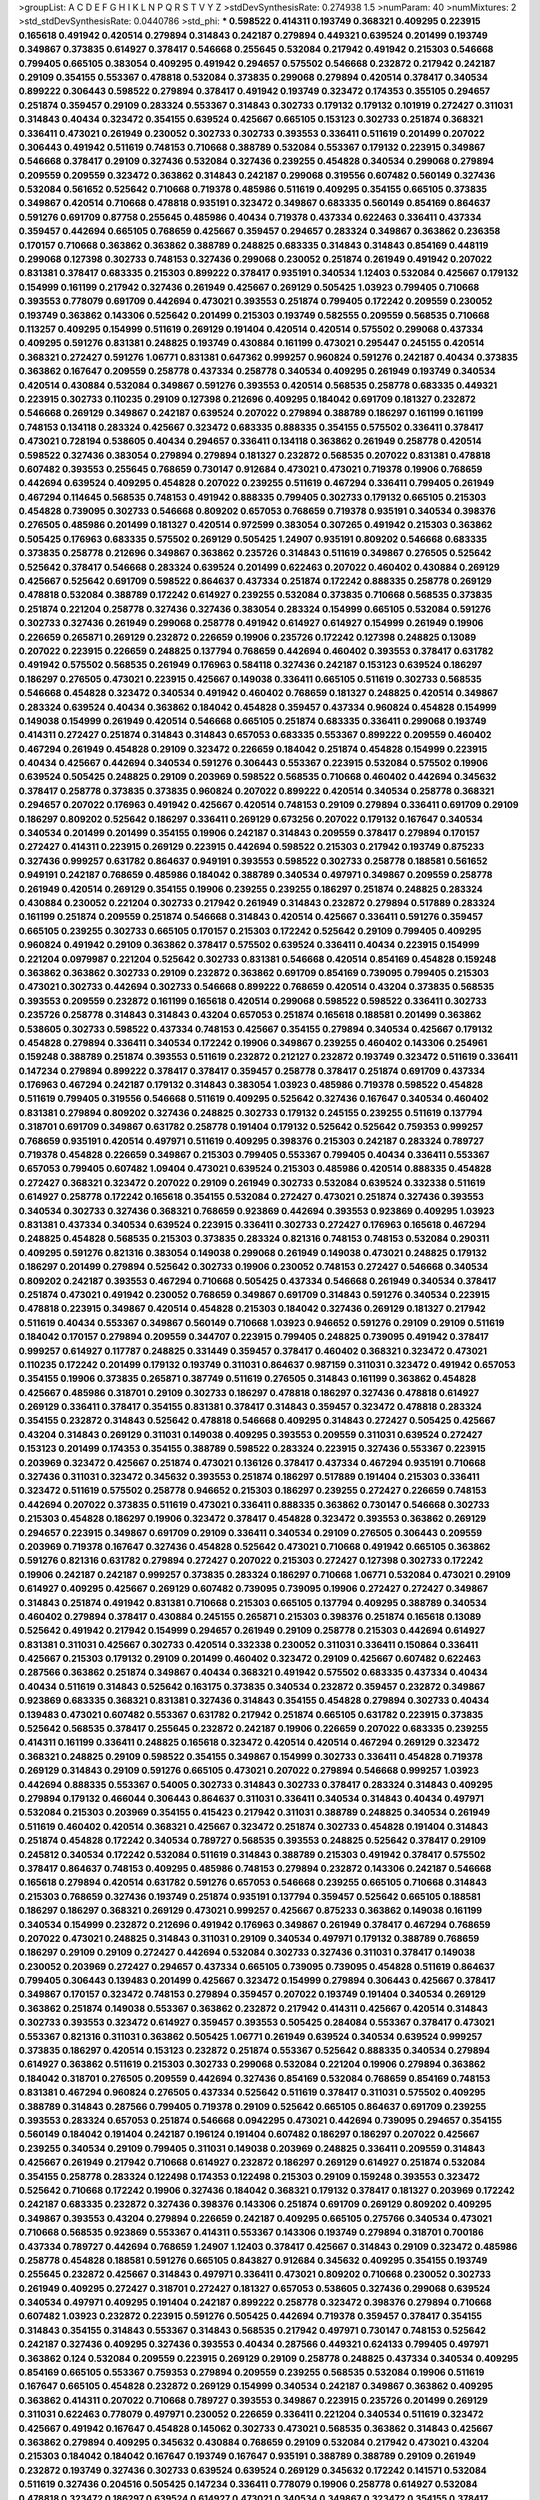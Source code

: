 >groupList:
A C D E F G H I K L
N P Q R S T V Y Z 
>stdDevSynthesisRate:
0.274938 1.5 
>numParam:
40
>numMixtures:
2
>std_stdDevSynthesisRate:
0.0440786
>std_phi:
***
0.598522 0.414311 0.193749 0.368321 0.409295 0.223915 0.165618 0.491942 0.420514 0.279894
0.314843 0.242187 0.279894 0.449321 0.639524 0.201499 0.193749 0.349867 0.373835 0.614927
0.378417 0.546668 0.255645 0.532084 0.217942 0.491942 0.215303 0.546668 0.799405 0.665105
0.383054 0.409295 0.491942 0.294657 0.575502 0.546668 0.232872 0.217942 0.242187 0.29109
0.354155 0.553367 0.478818 0.532084 0.373835 0.299068 0.279894 0.420514 0.378417 0.340534
0.899222 0.306443 0.598522 0.279894 0.378417 0.491942 0.193749 0.323472 0.174353 0.355105
0.294657 0.251874 0.359457 0.29109 0.283324 0.553367 0.314843 0.302733 0.179132 0.179132
0.101919 0.272427 0.311031 0.314843 0.40434 0.323472 0.354155 0.639524 0.425667 0.665105
0.153123 0.302733 0.251874 0.368321 0.336411 0.473021 0.261949 0.230052 0.302733 0.302733
0.393553 0.336411 0.511619 0.201499 0.207022 0.306443 0.491942 0.511619 0.748153 0.710668
0.388789 0.532084 0.553367 0.179132 0.223915 0.349867 0.546668 0.378417 0.29109 0.327436
0.532084 0.327436 0.239255 0.454828 0.340534 0.299068 0.279894 0.209559 0.209559 0.323472
0.363862 0.314843 0.242187 0.299068 0.319556 0.607482 0.560149 0.327436 0.532084 0.561652
0.525642 0.710668 0.719378 0.485986 0.511619 0.409295 0.354155 0.665105 0.373835 0.349867
0.420514 0.710668 0.478818 0.935191 0.323472 0.349867 0.683335 0.560149 0.854169 0.864637
0.591276 0.691709 0.87758 0.255645 0.485986 0.40434 0.719378 0.437334 0.622463 0.336411
0.437334 0.359457 0.442694 0.665105 0.768659 0.425667 0.359457 0.294657 0.283324 0.349867
0.363862 0.236358 0.170157 0.710668 0.363862 0.363862 0.388789 0.248825 0.683335 0.314843
0.314843 0.854169 0.448119 0.299068 0.127398 0.302733 0.748153 0.327436 0.299068 0.230052
0.251874 0.261949 0.491942 0.207022 0.831381 0.378417 0.683335 0.215303 0.899222 0.378417
0.935191 0.340534 1.12403 0.532084 0.425667 0.179132 0.154999 0.161199 0.217942 0.327436
0.261949 0.425667 0.269129 0.505425 1.03923 0.799405 0.710668 0.393553 0.778079 0.691709
0.442694 0.473021 0.393553 0.251874 0.799405 0.172242 0.209559 0.230052 0.193749 0.363862
0.143306 0.525642 0.201499 0.215303 0.193749 0.582555 0.209559 0.568535 0.710668 0.113257
0.409295 0.154999 0.511619 0.269129 0.191404 0.420514 0.420514 0.575502 0.299068 0.437334
0.409295 0.591276 0.831381 0.248825 0.193749 0.430884 0.161199 0.473021 0.295447 0.245155
0.420514 0.368321 0.272427 0.591276 1.06771 0.831381 0.647362 0.999257 0.960824 0.591276
0.242187 0.40434 0.373835 0.363862 0.167647 0.209559 0.258778 0.437334 0.258778 0.340534
0.409295 0.261949 0.193749 0.340534 0.420514 0.430884 0.532084 0.349867 0.591276 0.393553
0.420514 0.568535 0.258778 0.683335 0.449321 0.223915 0.302733 0.110235 0.29109 0.127398
0.212696 0.409295 0.184042 0.691709 0.181327 0.232872 0.546668 0.269129 0.349867 0.242187
0.639524 0.207022 0.279894 0.388789 0.186297 0.161199 0.161199 0.748153 0.134118 0.283324
0.425667 0.323472 0.683335 0.888335 0.354155 0.575502 0.336411 0.378417 0.473021 0.728194
0.538605 0.40434 0.294657 0.336411 0.134118 0.363862 0.261949 0.258778 0.420514 0.598522
0.327436 0.383054 0.279894 0.279894 0.181327 0.232872 0.568535 0.207022 0.831381 0.478818
0.607482 0.393553 0.255645 0.768659 0.730147 0.912684 0.473021 0.473021 0.719378 0.19906
0.768659 0.442694 0.639524 0.409295 0.454828 0.207022 0.239255 0.511619 0.467294 0.336411
0.799405 0.261949 0.467294 0.114645 0.568535 0.748153 0.491942 0.888335 0.799405 0.302733
0.179132 0.665105 0.215303 0.454828 0.739095 0.302733 0.546668 0.809202 0.657053 0.768659
0.719378 0.935191 0.340534 0.398376 0.276505 0.485986 0.201499 0.181327 0.420514 0.972599
0.383054 0.307265 0.491942 0.215303 0.363862 0.505425 0.176963 0.683335 0.575502 0.269129
0.505425 1.24907 0.935191 0.809202 0.546668 0.683335 0.373835 0.258778 0.212696 0.349867
0.363862 0.235726 0.314843 0.511619 0.349867 0.276505 0.525642 0.525642 0.378417 0.546668
0.283324 0.639524 0.201499 0.622463 0.207022 0.460402 0.430884 0.269129 0.425667 0.525642
0.691709 0.598522 0.864637 0.437334 0.251874 0.172242 0.888335 0.258778 0.269129 0.478818
0.532084 0.388789 0.172242 0.614927 0.239255 0.532084 0.373835 0.710668 0.568535 0.373835
0.251874 0.221204 0.258778 0.327436 0.327436 0.383054 0.283324 0.154999 0.665105 0.532084
0.591276 0.302733 0.327436 0.261949 0.299068 0.258778 0.491942 0.614927 0.614927 0.154999
0.261949 0.19906 0.226659 0.265871 0.269129 0.232872 0.226659 0.19906 0.235726 0.172242
0.127398 0.248825 0.13089 0.207022 0.223915 0.226659 0.248825 0.137794 0.768659 0.442694
0.460402 0.393553 0.378417 0.631782 0.491942 0.575502 0.568535 0.261949 0.176963 0.584118
0.327436 0.242187 0.153123 0.639524 0.186297 0.186297 0.276505 0.473021 0.223915 0.425667
0.149038 0.336411 0.665105 0.511619 0.302733 0.568535 0.546668 0.454828 0.323472 0.340534
0.491942 0.460402 0.768659 0.181327 0.248825 0.420514 0.349867 0.283324 0.639524 0.40434
0.363862 0.184042 0.454828 0.359457 0.437334 0.960824 0.454828 0.154999 0.149038 0.154999
0.261949 0.420514 0.546668 0.665105 0.251874 0.683335 0.336411 0.299068 0.193749 0.414311
0.272427 0.251874 0.314843 0.314843 0.657053 0.683335 0.553367 0.899222 0.209559 0.460402
0.467294 0.261949 0.454828 0.29109 0.323472 0.226659 0.184042 0.251874 0.454828 0.154999
0.223915 0.40434 0.425667 0.442694 0.340534 0.591276 0.306443 0.553367 0.223915 0.532084
0.575502 0.19906 0.639524 0.505425 0.248825 0.29109 0.203969 0.598522 0.568535 0.710668
0.460402 0.442694 0.345632 0.378417 0.258778 0.373835 0.373835 0.960824 0.207022 0.899222
0.420514 0.340534 0.258778 0.368321 0.294657 0.207022 0.176963 0.491942 0.425667 0.420514
0.748153 0.29109 0.279894 0.336411 0.691709 0.29109 0.186297 0.809202 0.525642 0.186297
0.336411 0.269129 0.673256 0.207022 0.179132 0.167647 0.340534 0.340534 0.201499 0.201499
0.354155 0.19906 0.242187 0.314843 0.209559 0.378417 0.279894 0.170157 0.272427 0.414311
0.223915 0.269129 0.223915 0.442694 0.598522 0.215303 0.217942 0.193749 0.875233 0.327436
0.999257 0.631782 0.864637 0.949191 0.393553 0.598522 0.302733 0.258778 0.188581 0.561652
0.949191 0.242187 0.768659 0.485986 0.184042 0.388789 0.340534 0.497971 0.349867 0.209559
0.258778 0.261949 0.420514 0.269129 0.354155 0.19906 0.239255 0.239255 0.186297 0.251874
0.248825 0.283324 0.430884 0.230052 0.221204 0.302733 0.217942 0.261949 0.314843 0.232872
0.279894 0.517889 0.283324 0.161199 0.251874 0.209559 0.251874 0.546668 0.314843 0.420514
0.425667 0.336411 0.591276 0.359457 0.665105 0.239255 0.302733 0.665105 0.170157 0.215303
0.172242 0.525642 0.29109 0.799405 0.409295 0.960824 0.491942 0.29109 0.363862 0.378417
0.575502 0.639524 0.336411 0.40434 0.223915 0.154999 0.221204 0.0979987 0.221204 0.525642
0.302733 0.831381 0.546668 0.420514 0.854169 0.454828 0.159248 0.363862 0.363862 0.302733
0.29109 0.232872 0.363862 0.691709 0.854169 0.739095 0.799405 0.215303 0.473021 0.302733
0.442694 0.302733 0.546668 0.899222 0.768659 0.420514 0.43204 0.373835 0.568535 0.393553
0.209559 0.232872 0.161199 0.165618 0.420514 0.299068 0.598522 0.598522 0.336411 0.302733
0.235726 0.258778 0.314843 0.314843 0.43204 0.657053 0.251874 0.165618 0.188581 0.201499
0.363862 0.538605 0.302733 0.598522 0.437334 0.748153 0.425667 0.354155 0.279894 0.340534
0.425667 0.179132 0.454828 0.279894 0.336411 0.340534 0.172242 0.19906 0.349867 0.239255
0.460402 0.143306 0.254961 0.159248 0.388789 0.251874 0.393553 0.511619 0.232872 0.212127
0.232872 0.193749 0.323472 0.511619 0.336411 0.147234 0.279894 0.899222 0.378417 0.378417
0.359457 0.258778 0.378417 0.251874 0.691709 0.437334 0.176963 0.467294 0.242187 0.179132
0.314843 0.383054 1.03923 0.485986 0.719378 0.598522 0.454828 0.511619 0.799405 0.319556
0.546668 0.511619 0.409295 0.525642 0.327436 0.167647 0.340534 0.460402 0.831381 0.279894
0.809202 0.327436 0.248825 0.302733 0.179132 0.245155 0.239255 0.511619 0.137794 0.318701
0.691709 0.349867 0.631782 0.258778 0.191404 0.179132 0.525642 0.525642 0.759353 0.999257
0.768659 0.935191 0.420514 0.497971 0.511619 0.409295 0.398376 0.215303 0.242187 0.283324
0.789727 0.719378 0.454828 0.226659 0.349867 0.215303 0.799405 0.553367 0.799405 0.40434
0.336411 0.553367 0.657053 0.799405 0.607482 1.09404 0.473021 0.639524 0.215303 0.485986
0.420514 0.888335 0.454828 0.272427 0.368321 0.323472 0.207022 0.29109 0.261949 0.302733
0.532084 0.639524 0.332338 0.511619 0.614927 0.258778 0.172242 0.165618 0.354155 0.532084
0.272427 0.473021 0.251874 0.327436 0.393553 0.340534 0.302733 0.327436 0.368321 0.768659
0.923869 0.442694 0.393553 0.923869 0.409295 1.03923 0.831381 0.437334 0.340534 0.639524
0.223915 0.336411 0.302733 0.272427 0.176963 0.165618 0.467294 0.248825 0.454828 0.568535
0.215303 0.373835 0.283324 0.821316 0.748153 0.748153 0.532084 0.290311 0.409295 0.591276
0.821316 0.383054 0.149038 0.299068 0.261949 0.149038 0.473021 0.248825 0.179132 0.186297
0.201499 0.279894 0.525642 0.302733 0.19906 0.230052 0.748153 0.272427 0.546668 0.340534
0.809202 0.242187 0.393553 0.467294 0.710668 0.505425 0.437334 0.546668 0.261949 0.340534
0.378417 0.251874 0.473021 0.491942 0.230052 0.768659 0.349867 0.691709 0.314843 0.591276
0.340534 0.223915 0.478818 0.223915 0.349867 0.420514 0.454828 0.215303 0.184042 0.327436
0.269129 0.181327 0.217942 0.511619 0.40434 0.553367 0.349867 0.560149 0.710668 1.03923
0.946652 0.591276 0.29109 0.29109 0.511619 0.184042 0.170157 0.279894 0.209559 0.344707
0.223915 0.799405 0.248825 0.739095 0.491942 0.378417 0.999257 0.614927 0.117787 0.248825
0.331449 0.359457 0.378417 0.460402 0.368321 0.323472 0.473021 0.110235 0.172242 0.201499
0.179132 0.193749 0.311031 0.864637 0.987159 0.311031 0.323472 0.491942 0.657053 0.354155
0.19906 0.373835 0.265871 0.387749 0.511619 0.276505 0.314843 0.161199 0.363862 0.454828
0.425667 0.485986 0.318701 0.29109 0.302733 0.186297 0.478818 0.186297 0.327436 0.478818
0.614927 0.269129 0.336411 0.378417 0.354155 0.831381 0.378417 0.314843 0.359457 0.323472
0.478818 0.283324 0.354155 0.232872 0.314843 0.525642 0.478818 0.546668 0.409295 0.314843
0.272427 0.505425 0.425667 0.43204 0.314843 0.269129 0.311031 0.149038 0.409295 0.393553
0.209559 0.311031 0.639524 0.272427 0.153123 0.201499 0.174353 0.354155 0.388789 0.598522
0.283324 0.223915 0.327436 0.553367 0.223915 0.203969 0.323472 0.425667 0.251874 0.473021
0.136126 0.378417 0.437334 0.467294 0.935191 0.710668 0.327436 0.311031 0.323472 0.345632
0.393553 0.251874 0.186297 0.517889 0.191404 0.215303 0.336411 0.323472 0.511619 0.575502
0.258778 0.946652 0.215303 0.186297 0.239255 0.272427 0.226659 0.748153 0.442694 0.207022
0.373835 0.511619 0.473021 0.336411 0.888335 0.363862 0.730147 0.546668 0.302733 0.215303
0.454828 0.186297 0.19906 0.323472 0.378417 0.454828 0.323472 0.393553 0.363862 0.269129
0.294657 0.223915 0.349867 0.691709 0.29109 0.336411 0.340534 0.29109 0.276505 0.306443
0.209559 0.203969 0.719378 0.167647 0.327436 0.454828 0.525642 0.473021 0.710668 0.491942
0.665105 0.363862 0.591276 0.821316 0.631782 0.279894 0.272427 0.207022 0.215303 0.272427
0.127398 0.302733 0.172242 0.19906 0.242187 0.242187 0.999257 0.373835 0.283324 0.186297
0.710668 1.06771 0.532084 0.473021 0.29109 0.614927 0.409295 0.425667 0.269129 0.607482
0.739095 0.739095 0.19906 0.272427 0.272427 0.349867 0.314843 0.251874 0.491942 0.831381
0.710668 0.215303 0.665105 0.137794 0.409295 0.388789 0.340534 0.460402 0.279894 0.378417
0.430884 0.245155 0.265871 0.215303 0.398376 0.251874 0.165618 0.13089 0.525642 0.491942
0.217942 0.154999 0.294657 0.261949 0.29109 0.258778 0.215303 0.442694 0.614927 0.831381
0.311031 0.425667 0.302733 0.420514 0.332338 0.230052 0.311031 0.336411 0.150864 0.336411
0.425667 0.215303 0.179132 0.29109 0.201499 0.460402 0.323472 0.29109 0.425667 0.607482
0.622463 0.287566 0.363862 0.251874 0.349867 0.40434 0.368321 0.491942 0.575502 0.683335
0.437334 0.40434 0.40434 0.511619 0.314843 0.525642 0.163175 0.373835 0.340534 0.232872
0.359457 0.232872 0.349867 0.923869 0.683335 0.368321 0.831381 0.327436 0.314843 0.354155
0.454828 0.279894 0.302733 0.40434 0.139483 0.473021 0.607482 0.553367 0.631782 0.217942
0.251874 0.665105 0.631782 0.223915 0.373835 0.525642 0.568535 0.378417 0.255645 0.232872
0.242187 0.19906 0.226659 0.207022 0.683335 0.239255 0.414311 0.161199 0.336411 0.248825
0.165618 0.323472 0.420514 0.420514 0.467294 0.269129 0.323472 0.368321 0.248825 0.29109
0.598522 0.354155 0.349867 0.154999 0.302733 0.336411 0.454828 0.719378 0.269129 0.314843
0.29109 0.591276 0.665105 0.473021 0.207022 0.279894 0.546668 0.999257 1.03923 0.442694
0.888335 0.553367 0.54005 0.302733 0.314843 0.302733 0.378417 0.283324 0.314843 0.409295
0.279894 0.179132 0.466044 0.306443 0.864637 0.311031 0.336411 0.340534 0.314843 0.40434
0.497971 0.532084 0.215303 0.203969 0.354155 0.415423 0.217942 0.311031 0.388789 0.248825
0.340534 0.261949 0.511619 0.460402 0.420514 0.368321 0.425667 0.323472 0.251874 0.302733
0.454828 0.191404 0.314843 0.251874 0.454828 0.172242 0.340534 0.789727 0.568535 0.393553
0.248825 0.525642 0.378417 0.29109 0.245812 0.340534 0.172242 0.532084 0.511619 0.314843
0.388789 0.215303 0.491942 0.378417 0.575502 0.378417 0.864637 0.748153 0.409295 0.485986
0.748153 0.279894 0.232872 0.143306 0.242187 0.546668 0.165618 0.279894 0.420514 0.631782
0.591276 0.657053 0.546668 0.239255 0.665105 0.710668 0.314843 0.215303 0.768659 0.327436
0.193749 0.251874 0.935191 0.137794 0.359457 0.525642 0.665105 0.188581 0.186297 0.186297
0.368321 0.269129 0.473021 0.999257 0.425667 0.875233 0.363862 0.149038 0.161199 0.340534
0.154999 0.232872 0.212696 0.491942 0.176963 0.349867 0.261949 0.378417 0.467294 0.768659
0.207022 0.473021 0.248825 0.314843 0.311031 0.29109 0.340534 0.497971 0.179132 0.388789
0.768659 0.186297 0.29109 0.29109 0.272427 0.442694 0.532084 0.302733 0.327436 0.311031
0.378417 0.149038 0.230052 0.203969 0.272427 0.294657 0.437334 0.665105 0.739095 0.739095
0.454828 0.511619 0.864637 0.799405 0.306443 0.139483 0.201499 0.425667 0.323472 0.154999
0.279894 0.306443 0.425667 0.378417 0.349867 0.170157 0.323472 0.748153 0.279894 0.359457
0.207022 0.193749 0.191404 0.340534 0.269129 0.363862 0.251874 0.149038 0.553367 0.363862
0.232872 0.217942 0.414311 0.425667 0.420514 0.314843 0.302733 0.393553 0.323472 0.614927
0.359457 0.393553 0.505425 0.284084 0.553367 0.378417 0.473021 0.553367 0.821316 0.311031
0.363862 0.505425 1.06771 0.261949 0.639524 0.340534 0.639524 0.999257 0.373835 0.186297
0.420514 0.153123 0.232872 0.251874 0.553367 0.525642 0.888335 0.340534 0.279894 0.614927
0.363862 0.511619 0.215303 0.302733 0.299068 0.532084 0.221204 0.19906 0.279894 0.363862
0.184042 0.318701 0.276505 0.209559 0.442694 0.327436 0.854169 0.532084 0.768659 0.854169
0.748153 0.831381 0.467294 0.960824 0.276505 0.437334 0.525642 0.511619 0.378417 0.311031
0.575502 0.409295 0.388789 0.314843 0.287566 0.799405 0.719378 0.29109 0.525642 0.665105
0.864637 0.691709 0.239255 0.393553 0.283324 0.657053 0.251874 0.546668 0.0942295 0.473021
0.442694 0.739095 0.294657 0.354155 0.560149 0.184042 0.191404 0.242187 0.196124 0.191404
0.607482 0.186297 0.186297 0.207022 0.425667 0.239255 0.340534 0.29109 0.799405 0.311031
0.149038 0.203969 0.248825 0.336411 0.209559 0.314843 0.425667 0.261949 0.217942 0.710668
0.614927 0.232872 0.186297 0.269129 0.614927 0.251874 0.532084 0.354155 0.258778 0.283324
0.122498 0.174353 0.122498 0.215303 0.29109 0.159248 0.393553 0.323472 0.525642 0.710668
0.172242 0.19906 0.327436 0.184042 0.368321 0.179132 0.378417 0.181327 0.203969 0.172242
0.242187 0.683335 0.232872 0.327436 0.398376 0.143306 0.251874 0.691709 0.269129 0.809202
0.409295 0.349867 0.393553 0.43204 0.279894 0.226659 0.242187 0.409295 0.665105 0.275766
0.340534 0.473021 0.710668 0.568535 0.923869 0.553367 0.414311 0.553367 0.143306 0.193749
0.279894 0.318701 0.700186 0.437334 0.789727 0.442694 0.768659 1.24907 1.12403 0.378417
0.425667 0.314843 0.29109 0.323472 0.485986 0.258778 0.454828 0.188581 0.591276 0.665105
0.843827 0.912684 0.345632 0.409295 0.354155 0.193749 0.255645 0.232872 0.425667 0.314843
0.497971 0.336411 0.473021 0.809202 0.710668 0.230052 0.302733 0.261949 0.409295 0.272427
0.318701 0.272427 0.181327 0.657053 0.538605 0.327436 0.299068 0.639524 0.340534 0.497971
0.409295 0.191404 0.242187 0.899222 0.258778 0.323472 0.398376 0.279894 0.710668 0.607482
1.03923 0.232872 0.223915 0.591276 0.505425 0.442694 0.719378 0.359457 0.378417 0.354155
0.314843 0.354155 0.314843 0.553367 0.314843 0.568535 0.217942 0.497971 0.730147 0.748153
0.525642 0.242187 0.327436 0.409295 0.327436 0.393553 0.40434 0.287566 0.449321 0.624133
0.799405 0.497971 0.363862 0.124 0.532084 0.209559 0.223915 0.269129 0.29109 0.258778
0.248825 0.437334 0.340534 0.409295 0.854169 0.665105 0.553367 0.759353 0.279894 0.209559
0.239255 0.568535 0.532084 0.19906 0.511619 0.167647 0.665105 0.454828 0.232872 0.269129
0.154999 0.340534 0.242187 0.349867 0.363862 0.409295 0.363862 0.414311 0.207022 0.710668
0.789727 0.393553 0.349867 0.223915 0.235726 0.201499 0.269129 0.311031 0.622463 0.778079
0.497971 0.230052 0.226659 0.336411 0.221204 0.340534 0.511619 0.323472 0.425667 0.491942
0.167647 0.454828 0.145062 0.302733 0.473021 0.568535 0.363862 0.314843 0.425667 0.363862
0.279894 0.409295 0.345632 0.430884 0.768659 0.29109 0.532084 0.217942 0.473021 0.43204
0.215303 0.184042 0.184042 0.167647 0.193749 0.167647 0.935191 0.388789 0.388789 0.29109
0.261949 0.232872 0.193749 0.327436 0.302733 0.639524 0.639524 0.269129 0.345632 0.172242
0.141571 0.532084 0.511619 0.327436 0.204516 0.505425 0.147234 0.336411 0.778079 0.19906
0.258778 0.614927 0.532084 0.478818 0.323472 0.186297 0.639524 0.614927 0.473021 0.340534
0.349867 0.323472 0.354155 0.378417 0.172242 0.242187 0.272427 0.188581 0.454828 0.306443
0.532084 0.622463 0.437334 0.217942 0.393553 0.258778 0.167647 0.242187 0.242187 0.368321
0.935191 0.799405 1.35099 0.831381 0.327436 0.425667 0.221204 0.29109 0.388789 0.299068
0.124 0.248825 0.279894 0.378417 0.420514 0.248825 0.302733 0.318701 0.546668 0.843827
0.363862 0.207022 0.568535 0.568535 0.591276 0.287566 0.923869 0.437334 0.454828 0.359457
0.799405 0.560149 0.201499 0.229437 0.949191 0.314843 0.748153 0.378417 0.248825 0.378417
0.398376 0.232872 0.454828 0.323472 0.393553 0.29109 0.201499 0.29109 0.201499 0.409295
0.248825 0.153123 0.207022 0.497971 0.311031 0.454828 0.149038 0.245155 0.258778 0.437334
0.242187 0.248825 0.302733 0.232872 0.505425 0.546668 0.511619 0.532084 0.212127 0.186297
0.232872 0.478818 0.478818 0.29109 0.302733 0.314843 0.265159 0.172242 0.532084 0.179132
0.683335 0.186297 0.568535 0.478818 0.511619 0.409295 0.864637 0.378417 0.511619 0.223915
0.251874 0.232872 0.261949 0.209559 0.179132 0.299068 0.311031 0.215303 0.568535 0.511619
0.691709 0.478818 0.323472 0.318701 0.232872 0.683335 0.473021 0.442694 0.314843 0.349867
0.532084 0.340534 0.242187 0.215303 0.831381 0.532084 0.172242 0.165618 0.235726 0.132494
0.269129 0.311031 0.19906 0.748153 0.437334 0.710668 0.302733 0.179132 0.340534 0.525642
0.809202 0.497971 0.864637 0.425667 0.294657 0.242187 0.19906 0.242187 0.437334 1.12403
0.232872 0.230052 0.232872 0.174353 0.336411 0.327436 0.242187 0.363862 0.748153 0.739095
0.209559 0.505425 0.831381 0.340534 0.327436 0.532084 0.665105 0.843827 0.854169 1.0115
0.854169 0.442694 0.538605 0.294657 0.139857 0.201499 0.279894 0.232872 0.363862 0.491942
0.532084 0.238615 0.184042 0.368321 0.186297 0.242187 0.306443 0.261949 0.29109 0.261949
0.349867 0.239255 0.19906 0.29109 0.409295 0.302733 0.354155 0.236358 0.511619 0.340534
0.172242 0.165618 0.179132 0.393553 0.437334 0.467294 0.532084 0.261949 0.217942 0.193749
0.242187 0.242187 0.186297 0.207022 0.279894 0.354155 0.420514 0.287566 0.639524 0.398376
0.283324 0.302733 0.261949 0.383054 0.276505 0.349867 0.691709 0.491942 0.532084 0.546668
0.409295 0.340534 0.302733 0.532084 0.437334 0.799405 0.420514 0.561652 0.999257 0.511619
0.568535 0.420514 0.302733 0.748153 0.283324 0.124 0.258778 0.553367 0.306443 0.598522
0.186297 0.473021 0.614927 0.425667 0.230052 0.223915 0.575502 0.759353 0.864637 0.226659
0.768659 0.639524 0.778079 0.568535 0.949191 0.272427 0.248825 0.409295 0.242187 0.378417
0.272427 0.809202 0.378417 0.768659 0.186297 0.163613 0.425667 0.710668 0.336411 0.739095
0.283324 0.409295 0.276505 0.393553 0.598522 0.560149 0.473021 0.491942 0.854169 0.702064
0.327436 0.553367 0.437334 0.491942 0.409295 0.193749 0.702064 0.437334 0.314843 0.287566
0.532084 0.683335 0.179132 0.201499 0.691709 0.719378 0.460402 0.657053 0.363862 0.323472
0.393553 0.437334 0.170157 0.665105 0.191404 0.478818 0.314843 0.172242 0.710668 0.340534
0.497971 0.294657 0.272427 0.354155 0.336411 0.251874 0.314843 0.261949 0.255645 0.261949
0.311031 0.363862 0.323472 0.657053 0.174353 0.719378 0.239255 0.425667 0.251874 0.363862
0.340534 0.393553 0.546668 0.354155 0.683335 0.193749 0.261949 0.217942 0.345632 0.511619
0.172242 0.336411 0.568535 0.466044 0.323472 0.145451 0.279894 0.425667 0.759353 0.153123
0.306443 0.230052 0.172242 0.614927 0.179132 0.29109 0.149038 0.306443 0.217942 0.323472
0.251874 0.491942 0.302733 0.768659 0.188581 0.217942 0.340534 0.831381 0.255645 0.363862
0.349867 0.409295 0.683335 0.491942 0.40434 0.165618 0.639524 0.409295 0.279894 0.179132
0.363862 0.454828 0.223915 0.139483 0.217942 0.127398 0.719378 0.553367 0.349867 0.363862
0.269129 0.349867 0.235726 0.318701 0.311031 0.768659 0.261949 0.258778 0.229437 0.378417
0.437334 0.179132 0.188581 0.454828 0.491942 0.622463 1.20103 0.207022 0.799405 0.209559
0.425667 0.719378 0.420514 0.473021 0.631782 0.261949 0.165618 0.437334 0.647362 0.294657
0.299068 0.491942 0.768659 0.647362 0.739095 0.193749 0.739095 0.239255 0.349867 0.378417
0.383054 0.546668 0.221204 0.378417 0.491942 0.639524 0.491942 0.553367 0.251874 0.336411
0.568535 0.345632 0.639524 0.378417 0.302733 0.221204 0.393553 0.276505 0.314843 0.437334
0.191404 0.614927 0.437334 0.960824 0.719378 0.854169 0.311031 0.437334 0.505425 0.639524
0.799405 0.739095 0.719378 0.739095 0.739095 0.657053 0.258778 0.639524 0.710668 1.24907
0.363862 0.442694 0.378417 0.719378 0.532084 0.203969 0.212696 0.283324 0.538605 0.354155
0.29109 0.336411 0.258778 0.393553 0.209559 0.269129 0.442694 0.460402 0.29109 0.437334
0.415423 0.478818 0.349867 0.683335 0.739095 0.314843 0.546668 0.683335 0.739095 0.311031
0.875233 0.279894 0.425667 0.132494 0.215303 0.261949 0.29109 0.272427 0.302733 0.191404
0.258778 0.223915 0.201499 0.302733 0.310199 0.269129 0.383054 0.215303 0.314843 0.888335
0.622463 0.223915 0.239255 0.29109 0.314843 0.331449 0.165618 0.294657 0.207022 0.248825
0.318701 0.261949 0.0917157 0.368321 0.242187 0.691709 0.167647 0.393553 0.251874 0.378417
0.193749 0.314843 0.104432 0.179132 0.261949 0.314843 0.525642 0.393553 0.388789 0.215303
0.323472 0.425667 0.553367 0.505425 0.473021 0.283324 0.230052 0.591276 0.568535 0.127398
0.29109 0.261949 0.553367 0.245155 0.768659 0.323472 0.179132 0.153123 0.497971 0.269129
0.409295 0.442694 0.223915 0.454828 0.29109 0.485986 0.279894 0.215303 0.279894 0.345632
0.639524 0.665105 0.923869 0.584118 0.454828 0.207022 0.294657 0.141571 0.302733 0.349867
0.186297 0.239255 0.165618 0.223915 0.719378 0.19906 0.378417 0.340534 0.437334 0.201499
0.691709 0.532084 0.631782 0.454828 0.302733 0.287566 0.279894 0.154999 0.532084 0.276505
0.269129 0.191404 0.279894 0.349867 0.327436 0.223915 0.719378 0.242187 0.172242 0.657053
0.179132 0.251874 0.425667 0.217942 0.299068 0.739095 0.143306 0.258778 0.368321 0.232872
0.349867 0.525642 0.665105 0.505425 0.546668 0.279894 0.409295 0.314843 0.368321 0.245155
0.29109 0.245812 0.159248 0.272427 0.314843 0.378417 0.442694 0.553367 0.373835 0.575502
0.327436 0.340534 0.491942 0.683335 0.454828 0.54005 0.368321 0.460402 0.460402 0.425667
0.340534 0.279894 0.179132 0.248825 0.327436 0.420514 0.437334 0.478818 0.491942 0.739095
0.719378 0.215303 0.299068 0.473021 0.546668 0.242187 0.437334 0.425667 0.363862 0.215303
0.215303 0.314843 0.258778 0.207022 0.614927 0.454828 0.420514 0.314843 0.467294 0.176963
0.232872 0.258778 0.299068 0.323472 0.864637 0.230052 0.323472 0.437334 0.19906 0.265871
0.236358 0.302733 0.161199 0.302733 0.29109 0.363862 0.299068 0.497971 0.272427 0.110235
0.215303 0.251874 0.665105 0.647362 0.768659 0.269129 0.491942 0.269129 0.163613 0.248825
0.149038 0.460402 0.302733 0.532084 0.327436 0.437334 0.156899 0.221204 0.323472 0.336411
0.248825 0.298268 0.323472 0.223915 0.261949 0.505425 0.748153 0.172242 0.207022 0.354155
0.575502 0.143306 0.242187 0.29109 0.265871 0.29109 0.245155 0.201499 0.258778 0.209559
0.327436 0.232872 0.251874 0.212696 0.349867 0.209559 0.181327 0.201499 0.546668 0.425667
0.302733 0.363862 0.302733 0.420514 0.378417 0.201499 0.378417 0.349867 0.336411 0.340534
0.258778 0.251874 0.437334 0.272427 0.454828 0.538605 0.318701 0.923869 0.415423 0.29109
0.153123 0.232872 0.272427 0.854169 0.340534 0.223915 0.276505 0.242187 0.179132 0.363862
0.179132 0.235726 0.420514 0.442694 0.29109 0.242187 0.302733 0.223915 0.258778 0.748153
0.340534 0.665105 0.999257 0.532084 0.460402 0.393553 0.209559 0.437334 0.336411 0.181327
1.15484 0.575502 0.149038 0.598522 0.388789 0.437334 0.145062 0.40434 0.899222 0.393553
0.710668 0.532084 1.0808 0.568535 0.314843 0.553367 0.265871 0.831381 0.191404 0.269129
0.29109 0.314843 0.420514 0.276505 0.323472 0.442694 0.851884 0.235726 0.497971 0.553367
0.454828 0.349867 0.748153 0.269129 0.40434 0.378417 0.511619 0.497971 0.314843 0.221204
0.209559 0.279894 0.546668 0.378417 0.349867 0.420514 0.393553 0.261949 0.331449 0.306443
0.279894 0.172242 0.420514 0.251874 0.414311 0.261949 0.409295 0.349867 0.409295 0.349867
0.269129 0.614927 0.251874 0.778079 0.43204 0.137794 0.248825 0.258778 0.302733 0.710668
0.393553 1.12403 0.186297 0.191404 0.261949 0.568535 0.393553 0.409295 0.799405 1.20103
0.809202 0.265159 0.454828 0.0968122 0.179132 0.242187 0.591276 0.363862 0.261949 0.207022
0.336411 0.223915 0.511619 0.665105 0.323472 0.299068 0.84157 0.598522 0.719378 0.631782
0.768659 1.26438 0.710668 0.172242 0.314843 0.254961 0.739095 0.242187 0.960824 0.242187
0.207022 0.420514 0.134118 0.532084 0.349867 0.314843 0.323472 0.460402 0.598522 0.923869
0.748153 0.336411 0.639524 0.553367 0.460402 0.40434 0.437334 0.340534 0.269129 0.349867
0.517889 0.283324 0.261949 0.283324 0.279894 0.261949 0.511619 0.302733 0.226659 0.272427
0.591276 0.363862 0.340534 0.935191 0.505425 0.491942 0.497971 0.575502 0.258778 0.201499
0.245155 0.172242 0.331449 0.327436 0.232872 0.323472 0.201499 0.172242 0.279894 0.137794
0.449321 0.294657 0.29109 0.473021 0.491942 0.442694 0.19906 0.165618 0.19906 0.294657
0.215303 0.272427 0.153123 0.314843 0.383054 0.349867 0.511619 0.336411 0.505425 0.232872
0.154999 0.409295 0.336411 0.888335 0.923869 0.614927 0.759353 0.425667 0.710668 0.207022
0.935191 0.639524 0.473021 0.302733 0.276505 0.40434 0.172242 0.223915 0.279894 0.279894
0.336411 0.230052 0.217942 0.215303 0.269129 0.442694 0.935191 0.864637 0.809202 0.425667
0.491942 0.340534 0.279894 0.201499 0.239255 0.258778 0.184042 0.460402 0.279894 0.359457
0.393553 0.40434 0.302733 0.553367 0.575502 0.368321 0.287566 0.511619 0.269129 0.691709
0.232872 0.327436 0.269129 0.665105 0.40434 0.553367 0.607482 0.799405 0.789727 0.299068
0.363862 0.251874 0.258778 0.442694 0.258778 0.226659 0.505425 0.591276 0.442694 0.831381
0.553367 1.05196 0.221204 0.287566 0.349867 0.354155 0.283324 0.299068 0.235726 0.323472
0.283324 0.673256 0.154999 0.242187 0.269129 0.12896 0.683335 0.363862 0.575502 0.127398
0.242187 0.399445 0.163613 0.442694 0.505425 0.639524 0.888335 0.568535 0.454828 0.327436
0.454828 0.272427 0.460402 0.388789 0.299068 0.864637 0.778079 0.40434 0.473021 0.575502
0.532084 0.497971 0.314843 0.19906 0.40434 0.331449 0.242187 0.327436 0.327436 0.114645
0.215303 0.265159 0.336411 0.172242 0.172242 0.327436 0.176963 0.239255 0.336411 0.235726
0.19665 0.425667 0.201499 0.467294 0.473021 0.383054 0.368321 0.511619 0.437334 0.425667
0.473021 0.251874 0.242187 0.467294 0.622463 0.248825 0.242187 0.491942 0.248825 0.215303
0.29109 0.354155 0.491942 0.467294 0.331449 0.336411 0.279894 0.248825 0.201499 0.568535
0.639524 0.196124 0.217942 0.332338 0.212696 0.122498 0.245155 0.186297 0.340534 0.665105
0.442694 0.657053 0.505425 0.591276 0.340534 0.336411 0.172242 0.888335 0.614927 0.665105
0.546668 0.591276 0.354155 0.584118 0.821316 0.739095 0.591276 0.546668 0.378417 0.437334
0.251874 0.388789 0.888335 0.591276 0.778079 0.789727 0.345632 0.388789 0.207022 0.525642
0.215303 0.511619 0.232872 0.336411 0.127398 0.179132 0.485986 0.935191 0.568535 0.710668
0.207022 0.40434 0.302733 0.691709 0.232872 0.517889 0.232872 0.935191 0.631782 0.269129
0.437334 0.269129 0.631782 0.359457 0.122498 0.388789 0.201499 0.174353 0.336411 0.159248
0.354155 0.460402 0.854169 0.591276 0.700186 0.568535 0.314843 0.511619 0.251874 0.409295
0.251874 0.165618 0.442694 0.172242 0.239255 0.29109 0.388789 0.327436 0.327436 0.683335
0.568535 0.248825 0.363862 0.425667 0.639524 0.491942 0.719378 0.831381 0.691709 0.719378
0.553367 0.132494 0.349867 0.368321 0.409295 0.29109 0.525642 0.314843 0.336411 0.344707
0.232872 0.230052 0.525642 0.226659 0.272427 0.327436 0.139483 0.631782 0.272427 0.258778
0.415423 0.186297 0.420514 0.491942 0.442694 0.242187 0.306443 0.437334 0.363862 0.491942
0.258778 0.923869 0.354155 0.614927 0.302733 0.20204 0.269129 0.181327 0.269129 0.294657
0.485986 0.647362 0.261949 0.639524 0.269129 0.174353 0.29109 0.153123 0.19906 0.209559
0.215303 0.188581 0.525642 0.420514 0.226659 0.683335 0.193749 0.19906 0.354155 0.511619
0.525642 0.327436 0.201499 0.373835 1.11042 0.193749 0.425667 0.584118 0.258778 0.113257
0.491942 0.151269 1.11042 0.532084 0.331449 0.491942 0.478818 0.691709 0.373835 0.318701
0.340534 0.363862 0.442694 0.306443 0.314843 0.215303 0.314843 0.193749 0.261949 0.294657
0.232872 0.388789 0.176963 0.359457 0.393553 0.242187 0.311031 0.710668 0.473021 0.29109
0.193749 0.511619 0.104712 0.409295 0.19906 0.372835 0.327436 0.248825 0.272427 0.363862
0.349867 0.172242 0.393553 0.279894 0.84157 0.368321 0.757322 0.223915 0.344707 0.279894
0.314843 0.302733 0.553367 0.221204 0.491942 0.999257 0.409295 0.354155 0.349867 0.221204
0.170157 0.363862 0.163613 0.336411 0.478818 0.311031 0.665105 0.209559 0.327436 0.363862
0.739095 0.568535 1.06771 0.294657 0.251874 0.504073 0.437334 0.191404 0.349867 0.437334
0.340534 0.354155 0.614927 0.437334 0.265871 0.204516 0.279894 0.349867 0.497971 0.591276
0.255645 0.287566 0.575502 0.702064 0.127398 0.265159 0.265159 0.323472 0.454828 0.191404
0.217942 0.363862 0.276505 0.799405 0.485986 0.388789 0.209559 0.269129 0.349867 0.359457
0.739095 0.327436 0.420514 0.568535 0.639524 0.505425 0.327436 0.607482 0.425667 0.349867
0.340534 0.265871 0.454828 0.340534 0.209559 0.283324 0.276505 0.923869 0.546668 0.473021
0.425667 0.332338 0.242187 0.383054 0.454828 0.349867 0.821316 0.193749 0.311031 0.54005
0.657053 0.811372 0.768659 0.831381 0.511619 0.143306 0.363862 0.251874 0.232872 0.287566
0.639524 0.302733 0.276505 0.223915 0.393553 0.314843 0.799405 0.251874 0.215303 0.283324
0.739095 0.560149 0.349867 0.314843 0.378417 0.409295 0.269129 0.420514 0.831381 0.323472
0.217942 0.363862 0.323472 0.283324 0.454828 0.29109 0.393553 0.336411 0.497971 0.553367
0.639524 0.730147 0.568535 0.768659 0.665105 0.248825 0.314843 0.683335 0.821316 0.258778
0.442694 0.614927 0.311031 0.561652 0.442694 0.269129 0.279894 0.336411 0.354155 0.29109
0.532084 0.532084 0.248825 0.473021 0.306443 0.215303 0.491942 0.425667 0.336411 0.232872
0.242187 0.19906 0.245155 0.473021 0.442694 0.639524 0.525642 0.473021 0.525642 0.460402
0.245155 0.409295 0.209559 0.478818 0.40434 0.425667 0.354155 0.639524 0.467294 0.491942
0.485986 0.230052 0.437334 0.437334 0.279894 0.511619 0.221204 0.136126 0.29109 0.560149
0.467294 0.532084 0.525642 0.40434 0.673256 0.584118 0.378417 0.336411 0.345632 0.393553
0.768659 0.923869 0.473021 0.768659 0.511619 0.132494 0.336411 0.29109 0.349867 0.269129
0.29109 0.165618 0.251874 0.314843 0.193749 0.532084 0.473021 0.40434 0.561652 0.232872
0.232872 0.414311 0.279894 0.425667 0.314843 0.251874 0.683335 0.181327 0.268409 0.283324
0.336411 0.223915 0.384082 0.242187 0.221204 0.691709 0.323472 0.425667 0.40434 0.239255
0.314843 0.251874 0.207022 0.491942 0.388789 0.378417 0.420514 0.302733 0.265159 0.363862
0.331449 0.323472 0.314843 0.349867 0.40434 0.639524 0.54005 0.710668 0.261949 0.193749
0.789727 0.575502 0.258778 0.137794 0.349867 0.657053 0.258778 0.261949 0.161199 0.768659
0.336411 0.363862 0.538605 0.373835 0.425667 0.261949 0.473021 0.368321 0.491942 0.378417
0.454828 0.184042 0.258778 0.279894 0.193749 0.420514 0.332338 0.373835 0.336411 0.340534
0.311031 0.368321 0.336411 0.525642 0.378417 0.269129 0.888335 0.232872 0.657053 0.161199
0.239255 0.568535 0.294657 0.491942 0.393553 0.239255 0.40434 0.242187 0.768659 0.19906
0.491942 0.191404 0.759353 0.294657 0.245155 0.323472 0.29109 0.378417 0.193749 0.899222
0.186297 0.799405 0.425667 0.232872 0.207022 0.683335 0.153123 0.393553 0.485986 0.172242
0.467294 0.363862 0.269129 0.141571 0.647362 0.691709 0.485986 0.336411 0.665105 0.631782
0.899222 0.719378 0.388789 0.354155 0.460402 0.323472 0.691709 0.201499 0.302733 0.207022
0.242187 0.207022 0.159248 0.363862 0.368321 0.269129 0.215303 0.575502 0.269129 0.314843
0.251874 0.201499 0.147234 0.207022 0.340534 0.302733 0.143306 0.279894 0.349867 0.388789
0.349867 0.29109 0.484686 0.332338 0.607482 0.323472 0.223915 0.546668 0.269129 0.420514
0.473021 0.363862 0.420514 0.809202 0.639524 0.420514 0.960824 0.212696 0.168097 0.875233
0.460402 0.789727 0.639524 0.398376 0.212127 0.248825 0.546668 0.691709 0.276505 0.294657
0.29109 0.710668 0.314843 0.425667 0.393553 0.393553 0.336411 0.442694 0.279894 1.03923
0.972599 0.193749 0.327436 0.207022 0.132494 0.378417 0.179132 0.409295 0.191404 0.622463
0.710668 0.340534 0.201499 0.568535 0.425667 0.340534 0.248825 0.327436 0.283324 0.105995
1.06771 0.239255 0.864637 0.485986 0.409295 0.193749 0.831381 0.409295 0.223915 0.314843
0.302733 0.279894 0.251874 0.217942 1.05196 0.251874 0.279894 0.393553 0.568535 0.287566
0.393553 0.349867 0.248825 0.248825 0.639524 0.532084 0.215303 0.568535 0.302733 0.437334
0.226659 0.425667 0.223915 0.165618 0.323472 0.323472 0.306443 0.568535 0.425667 0.821316
0.425667 0.409295 0.657053 0.349867 0.719378 0.789727 0.314843 0.136126 0.201499 0.258778
0.327436 0.340534 0.409295 0.43204 0.691709 0.768659 0.591276 0.454828 0.327436 0.591276
0.221204 0.719378 0.215303 0.327436 0.215303 0.215303 0.269129 0.248825 0.170157 0.279894
0.161199 0.184042 0.336411 0.258778 0.230052 0.137794 0.314843 0.204516 0.207022 0.212127
0.207022 0.700186 0.232872 0.272427 0.188581 0.101919 0.393553 0.614927 0.553367 0.739095
0.354155 0.393553 0.311031 0.409295 0.294657 0.485986 0.485986 0.614927 0.719378 0.19906
0.265159 0.242187 0.248825 0.172242 0.226659 0.525642 0.831381 0.239255 0.331449 0.546668
0.188581 0.143306 0.314843 0.196124 0.29109 0.242187 0.251874 0.258778 0.114645 0.287566
0.473021 0.598522 0.242187 0.179132 0.255645 0.336411 0.575502 0.864637 0.799405 0.505425
0.532084 0.349867 0.283324 0.232872 0.460402 0.639524 0.437334 0.186297 0.485986 0.239255
0.223915 0.778079 0.209559 0.314843 0.279894 0.614927 0.275766 0.122498 0.473021 0.831381
0.258778 0.179132 0.719378 0.201499 0.215303 0.349867 0.532084 0.485986 0.591276 0.591276
0.710668 0.294657 0.245155 0.251874 0.251874 0.525642 0.748153 0.363862 0.318701 0.607482
0.323472 0.340534 0.139483 0.323472 0.473021 0.420514 0.188581 0.255645 0.719378 0.354155
0.442694 0.188581 0.460402 0.354155 0.614927 0.525642 0.378417 0.283324 0.239255 0.568535
0.591276 0.591276 0.748153 0.442694 0.318701 0.248825 0.393553 0.739095 0.398376 0.336411
0.831381 0.553367 0.176963 0.306443 0.336411 0.591276 0.409295 0.505425 0.442694 0.323472
0.248825 0.193749 0.368321 0.336411 0.232872 0.314843 0.336411 0.340534 0.368321 0.354155
0.420514 0.269129 0.314843 0.279894 0.349867 0.607482 0.336411 0.258778 0.899222 0.497971
1.02665 0.437334 0.186297 0.354155 0.327436 0.279894 0.568535 0.607482 0.683335 0.276505
0.497971 0.327436 0.269129 0.261949 0.336411 0.683335 0.207022 0.912684 0.710668 0.363862
0.349867 0.314843 0.269129 0.511619 0.207022 0.172242 0.272427 0.279894 0.591276 0.442694
0.239255 0.511619 0.923869 0.460402 0.759353 0.354155 0.768659 0.349867 0.491942 0.276505
0.454828 0.485986 0.167647 0.511619 0.420514 0.29109 0.631782 0.614927 0.425667 0.739095
0.809202 0.739095 0.467294 0.409295 0.683335 0.209559 0.614927 0.719378 0.212696 0.349867
0.215303 0.454828 0.248825 0.261949 1.11042 0.279894 0.29109 0.393553 0.778079 0.591276
0.170157 0.232872 0.245155 0.491942 0.172242 0.251874 0.340534 0.283324 0.710668 0.174353
0.327436 0.378417 0.132494 0.223915 0.864637 0.193749 0.318701 0.414311 0.323472 0.108901
0.591276 0.409295 0.478818 0.179132 0.505425 0.378417 0.327436 0.485986 0.378417 0.314843
0.454828 0.196124 0.319556 0.245155 0.19906 0.821316 0.809202 0.854169 0.437334 0.302733
0.363862 0.314843 0.279894 0.378417 0.261949 0.227267 0.442694 0.511619 1.0115 1.0115
0.327436 0.186297 0.153123 0.323472 0.719378 0.473021 0.473021 0.204516 0.19906 0.378417
0.201499 0.212127 0.378417 0.665105 0.511619 0.719378 1.06771 0.226659 0.215303 0.40434
0.19906 0.511619 0.29109 0.378417 0.354155 0.568535 0.614927 0.639524 0.748153 0.854169
0.899222 0.454828 0.207022 1.05196 0.230052 0.169702 0.511619 0.29109 0.336411 0.657053
0.359457 0.639524 0.425667 0.546668 0.29109 0.425667 0.420514 0.184042 0.314843 0.327436
0.821316 0.710668 0.864637 0.29109 0.179132 0.139483 0.258778 0.336411 0.332338 0.553367
0.748153 0.393553 0.179132 0.409295 0.232872 0.223915 0.207022 0.748153 0.242187 0.748153
0.739095 0.899222 0.314843 0.739095 0.759353 0.591276 0.831381 0.505425 0.19906 0.757322
0.478818 0.191404 0.327436 0.323472 0.368321 0.354155 0.378417 0.149038 0.19906 0.186297
0.318701 0.279894 0.323472 0.409295 0.598522 0.607482 0.437334 0.598522 0.491942 0.314843
0.172242 0.209559 0.217942 0.665105 0.631782 0.449321 0.607482 0.145451 0.258778 0.437334
0.165618 0.525642 0.437334 0.467294 0.230052 0.368321 0.235726 0.910242 0.631782 0.473021
0.242187 0.598522 0.505425 0.532084 0.491942 0.349867 0.473021 0.11923 0.442694 0.179132
0.226659 0.258778 0.153123 0.167647 1.03923 0.437334 0.287566 0.673256 0.553367 0.141571
0.261949 0.614927 0.467294 1.18649 0.568535 0.384082 0.759353 0.340534 0.614927 0.730147
0.442694 0.40434 0.473021 0.29109 0.454828 0.491942 0.719378 0.584118 0.442694 0.349867
0.265871 0.258778 0.393553 0.186297 0.248825 0.460402 0.314843 0.491942 0.538605 0.899222
0.269129 0.614927 0.378417 0.525642 0.349867 0.143306 0.354155 0.272427 0.511619 0.314843
0.311031 0.207022 0.258778 0.242187 0.215303 0.226659 0.261949 0.269129 0.373835 0.302733
0.201499 0.248825 0.283324 0.425667 0.778079 0.232872 0.442694 0.327436 0.460402 0.29109
0.363862 0.691709 0.354155 0.248825 0.272427 0.323472 0.29109 0.354155 0.460402 0.302733
0.607482 0.491942 0.442694 0.302733 0.368321 0.665105 0.491942 0.505425 0.314843 0.29109
0.275766 0.153123 0.19906 0.143306 0.29109 0.336411 0.207022 0.414311 0.363862 0.739095
0.232872 0.196124 0.311031 0.388789 0.302733 0.230052 0.302733 0.251874 0.460402 0.314843
0.242187 0.387749 0.368321 0.179132 0.378417 0.232872 0.179132 0.230052 0.460402 0.279894
0.730147 0.349867 0.307265 0.336411 0.491942 0.359457 0.739095 0.368321 0.19906 0.485986
0.363862 0.354155 0.403259 0.258778 0.215303 0.279894 0.454828 0.888335 0.336411 0.935191
0.491942 0.568535 0.478818 0.598522 0.311031 0.454828 0.223915 0.111586 0.409295 0.442694
0.269129 0.759353 0.29109 0.143306 0.276505 0.605857 0.575502 0.425667 0.215303 0.409295
0.223915 0.248825 0.478818 0.242187 0.272427 0.179132 0.363862 0.269129 0.242187 0.546668
0.181327 0.239255 0.29109 0.209559 0.209559 0.283324 0.532084 0.239255 0.327436 0.546668
0.314843 0.532084 0.532084 0.831381 0.511619 1.03923 0.875233 0.657053 0.113257 0.239255
0.269129 0.388789 0.460402 0.442694 0.306443 0.768659 0.314843 0.161199 0.232872 0.232872
0.378417 0.179132 0.311031 0.167647 0.232872 0.378417 0.378417 0.251874 0.294657 0.568535
0.442694 0.888335 0.327436 0.442694 0.255645 0.283324 0.40434 0.29109 0.349867 0.460402
0.437334 0.449321 0.454828 0.258778 0.442694 0.29109 0.425667 0.172242 0.398376 0.245155
0.223915 0.378417 0.568535 0.232872 0.442694 0.466044 0.181327 0.511619 0.383054 0.888335
0.393553 0.344707 0.145062 0.230052 0.497971 0.193749 0.491942 0.546668 0.473021 0.359457
0.409295 0.186297 0.454828 0.29109 0.336411 0.217942 0.491942 0.425667 0.336411 0.279894
0.768659 0.665105 0.414311 0.568535 0.719378 0.546668 0.283324 0.553367 0.340534 0.215303
0.393553 0.306443 0.258778 0.485986 0.491942 0.40434 0.29109 0.336411 0.575502 0.163613
0.730147 0.248825 0.710668 0.719378 0.251874 0.378417 0.460402 0.491942 1.11042 0.960824
0.497971 0.454828 0.598522 0.491942 0.258778 0.710668 0.269129 0.778079 0.622463 0.388789
0.251874 0.172242 0.184042 0.398376 0.191404 0.398376 0.114645 0.179132 0.454828 0.314843
0.368321 0.302733 0.546668 0.373835 0.84157 0.460402 0.409295 0.279894 0.349867 0.491942
0.217942 0.261949 0.251874 0.378417 0.768659 0.258778 0.999257 0.517889 0.511619 0.485986
0.261949 0.491942 0.414311 0.294657 0.340534 0.359457 0.460402 0.799405 0.306443 0.269129
0.511619 0.287566 0.314843 0.283324 0.683335 0.511619 0.226659 0.242187 0.248825 0.232872
0.614927 0.546668 0.420514 0.279894 0.215303 0.478818 0.442694 0.258778 0.478818 0.864637
0.269129 0.327436 0.363862 0.279894 0.299068 0.336411 0.230052 0.657053 0.568535 0.768659
0.279894 0.393553 0.287566 0.215303 0.778079 0.454828 0.598522 0.748153 0.647362 0.473021
0.639524 0.425667 0.691709 0.378417 0.193749 0.568535 0.409295 0.232872 0.739095 0.398376
0.553367 0.172242 0.258778 0.209559 0.425667 0.172242 0.354155 0.302733 0.251874 0.161199
0.251874 0.13089 0.186297 0.242187 0.13089 0.505425 0.174353 0.393553 0.149038 0.327436
0.327436 0.269129 0.373835 0.854169 0.425667 0.223915 0.245155 0.393553 0.226659 0.248825
0.363862 0.269129 0.279894 0.336411 0.532084 0.29109 0.217942 0.283324 0.639524 0.201499
0.358495 0.242187 0.568535 0.154999 0.525642 0.302733 0.899222 0.283324 0.311031 0.272427
0.269129 0.186297 0.799405 0.665105 0.327436 0.683335 0.491942 0.179132 0.149038 0.923869
0.261949 0.235726 0.276505 0.647362 0.437334 0.349867 0.235726 0.137794 0.299068 0.511619
0.789727 0.999257 0.778079 0.821316 0.614927 0.460402 0.248825 0.299068 0.201499 0.960824
0.454828 0.437334 0.614927 0.657053 0.614927 0.232872 0.473021 0.378417 0.614927 0.336411
0.425667 0.248825 0.614927 0.437334 0.719378 0.279894 0.393553 0.778079 0.614927 0.532084
0.239255 0.272427 0.19906 0.505425 0.442694 0.314843 0.269129 0.327436 0.269129 0.532084
0.269129 0.354155 0.657053 0.193749 0.207022 0.568535 0.768659 0.186297 0.29109 0.269129
0.272427 0.174353 0.251874 0.242187 0.311031 0.154999 0.639524 0.186297 0.491942 0.181327
0.279894 0.323472 0.598522 0.854169 0.923869 0.719378 0.622463 0.409295 0.272427 0.378417
0.186297 0.29109 0.29109 0.349867 0.314843 0.575502 0.327436 0.327436 0.254961 0.170157
0.201499 0.584118 0.378417 0.230052 0.226659 0.409295 0.215303 0.425667 0.899222 0.409295
0.532084 0.607482 0.172242 0.393553 0.485986 0.19906 0.314843 0.294657 0.299068 0.467294
0.505425 0.409295 0.29109 0.283324 0.269129 0.393553 0.388789 0.223915 0.232872 0.888335
0.437334 0.132494 0.232872 0.568535 0.665105 0.299068 0.657053 0.460402 0.167647 0.239255
0.165618 0.40434 0.409295 0.226659 0.323472 0.368321 0.331449 0.29109 0.378417 0.584118
0.639524 0.261949 0.248825 0.657053 0.354155 0.261949 0.683335 0.179132 0.425667 0.647362
0.553367 0.719378 0.239255 0.454828 0.349867 0.232872 0.607482 0.598522 0.314843 0.29109
0.425667 0.448119 0.409295 0.193749 0.215303 0.248825 0.29109 0.220613 0.340534 0.114645
0.473021 0.437334 0.923869 0.239255 0.302733 0.478818 0.242187 0.153123 0.748153 0.354155
0.437334 0.251874 0.120692 0.279894 0.363862 0.311031 0.269129 0.207022 0.239255 0.137794
0.730147 0.449321 0.546668 0.217942 0.265871 0.568535 0.186297 0.223915 0.223915 0.29109
0.181327 0.393553 0.327436 0.269129 0.568535 0.739095 0.923869 0.546668 0.449321 0.279894
0.265871 0.265159 0.258778 0.460402 0.639524 0.442694 0.525642 0.215303 0.217942 0.258778
0.161199 0.279894 0.232872 0.40434 0.323472 0.409295 0.473021 0.437334 0.336411 0.40434
0.279894 0.147234 0.272427 0.373835 0.149038 0.437334 0.154999 0.598522 0.409295 0.12896
0.217942 0.314843 0.467294 0.393553 0.349867 0.831381 0.327436 0.29109 0.299068 0.186297
0.363862 0.201499 0.110235 0.40434 0.242187 0.683335 0.460402 0.251874 0.789727 0.683335
0.799405 0.768659 0.748153 0.378417 0.409295 0.388789 0.161199 0.467294 0.591276 0.163613
0.415423 0.442694 0.232872 0.568535 0.201499 0.132494 0.242187 0.265159 0.279894 0.153123
0.553367 0.314843 0.622463 0.368321 0.117787 0.223915 0.279894 0.299068 0.191404 0.132494
0.327436 0.799405 0.323472 0.174353 0.306443 0.235726 0.143306 0.437334 0.248825 0.425667
0.314843 0.511619 0.598522 0.425667 0.425667 0.363862 0.532084 0.207022 0.258778 0.251874
0.532084 0.29109 1.12403 0.935191 0.888335 1.21575 0.485986 0.242187 0.719378 0.467294
0.414311 0.575502 0.748153 0.854169 0.568535 0.306443 0.40434 0.276505 0.239255 0.473021
0.209559 0.598522 0.314843 0.336411 0.193749 0.730147 0.532084 0.430884 0.700186 0.683335
0.657053 0.235726 0.899222 0.778079 0.657053 0.899222 0.235726 0.186297 0.332338 0.425667
0.657053 0.251874 0.373835 0.258778 0.336411 0.272427 0.519278 0.302733 0.425667 0.485986
0.236358 0.212696 0.430884 0.311031 0.179132 0.258778 0.193749 0.778079 0.568535 0.719378
0.532084 0.15732 0.311031 0.393553 0.478818 0.831381 0.201499 0.273158 0.184042 0.311031
0.314843 0.176963 0.287566 0.888335 0.525642 0.223915 0.141571 0.161199 0.318701 0.272427
0.532084 0.154999 0.149038 0.511619 0.310199 0.255645 0.491942 0.279894 0.245155 0.473021
0.215303 0.251874 0.598522 0.196124 0.327436 0.179132 0.230052 0.302733 0.295447 0.505425
0.336411 0.186297 0.809202 0.739095 0.327436 0.691709 0.473021 0.831381 0.327436 0.184042
0.454828 0.799405 0.393553 0.311031 0.614927 0.363862 0.373835 0.691709 0.283324 0.442694
0.759353 0.809202 0.232872 0.409295 0.223915 0.170157 0.251874 0.29109 0.235726 0.888335
0.235726 0.184042 0.363862 0.279894 0.302733 0.186297 0.193749 0.363862 0.230052 0.584118
0.935191 0.359457 1.03923 0.415423 0.223915 0.230052 0.323472 0.186297 0.283324 0.43204
0.302733 0.327436 0.799405 1.0115 0.311031 0.473021 0.279894 0.279894 0.287566 0.40434
0.283324 0.442694 0.132494 0.789727 0.378417 0.258778 0.591276 0.336411 0.235726 0.460402
0.378417 0.269129 0.248825 0.193749 0.255645 0.525642 0.272427 0.568535 0.207022 0.272427
0.378417 0.302733 0.899222 0.591276 0.238615 0.639524 0.349867 0.336411 0.831381 0.710668
0.639524 0.553367 0.799405 0.349867 0.442694 0.209559 0.215303 0.248825 0.491942 0.186297
0.425667 0.19906 0.532084 0.111586 0.532084 0.354155 0.327436 0.302733 0.248825 0.235726
0.265871 0.409295 0.248825 0.193749 0.209559 0.19906 0.127398 0.354155 0.43204 0.258778
0.163613 0.251874 0.242187 0.314843 0.972599 0.349867 0.363862 0.294657 0.665105 0.414311
0.657053 0.336411 0.821316 0.363862 0.409295 0.181327 0.150864 0.279894 0.420514 0.251874
0.261949 0.19906 0.217942 0.279894 0.323472 0.383054 0.279894 0.223915 0.29109 0.279894
0.201499 0.491942 0.327436 0.349867 0.239255 0.553367 0.591276 0.261949 0.336411 0.525642
0.251874 0.378417 0.665105 0.349867 0.525642 0.409295 0.789727 0.217942 0.239255 0.425667
0.279894 0.279894 0.314843 0.40434 0.258778 0.378417 0.193749 0.517889 0.473021 0.821316
0.591276 0.437334 0.598522 0.373835 0.393553 0.491942 0.359457 0.302733 0.186297 0.186297
0.153123 0.363862 0.553367 0.143306 0.29109 0.201499 0.354155 0.147234 0.409295 0.336411
0.511619 0.261949 0.314843 0.460402 0.132494 0.279894 0.193749 0.215303 0.302733 0.831381
0.821316 0.311031 0.29109 0.174353 0.368321 0.193749 0.209559 0.454828 0.768659 0.261949
0.212696 0.251874 0.215303 0.442694 0.176963 0.485986 0.336411 0.809202 0.242187 0.272427
0.29109 0.186297 0.279894 0.302733 0.409295 0.269129 0.154999 0.29109 0.336411 0.143306
0.354155 0.217942 0.261949 0.181327 0.261949 0.336411 0.473021 0.269129 0.265871 0.147234
0.327436 0.485986 0.40434 0.393553 0.719378 0.607482 0.179132 0.327436 0.161199 0.179132
0.302733 0.163613 0.159248 0.248825 0.327436 0.378417 0.221204 0.323472 0.275766 0.538605
0.378417 0.665105 0.923869 0.437334 0.683335 0.454828 0.265871 0.614927 0.719378 0.657053
0.768659 0.299068 0.553367 0.223915 0.354155 0.215303 0.217942 0.388789 0.209559 0.657053
0.261949 0.437334 0.639524 0.302733 0.591276 0.232872 0.336411 0.336411 0.314843 0.821316
0.40434 0.388789 0.768659 0.553367 0.831381 0.639524 0.864637 0.393553 0.378417 0.19906
0.393553 0.314843 0.491942 0.591276 1.0115 0.511619 0.186297 0.189086 0.759353 0.323472
0.215303 0.560149 0.546668 0.184042 0.378417 0.349867 0.201499 0.363862 0.235726 0.258778
0.161199 0.327436 0.532084 0.683335 0.269129 0.665105 0.149038 0.283324 0.511619 0.215303
0.739095 0.437334 0.184042 0.269129 0.230052 0.153123 0.302733 0.553367 0.575502 0.226659
0.336411 0.378417 0.299068 0.232872 0.473021 0.349867 0.831381 0.409295 0.223915 0.239255
0.393553 0.209559 0.251874 0.117787 0.553367 0.409295 0.378417 0.460402 0.340534 0.232872
0.191404 0.272427 0.261949 0.393553 0.739095 0.306443 0.454828 0.425667 0.167647 0.207022
0.393553 0.864637 0.987159 0.778079 0.768659 0.614927 0.710668 0.105995 0.242187 0.748153
0.739095 0.647362 0.478818 0.561652 0.683335 0.368321 0.864637 0.201499 0.230052 0.378417
0.186297 0.248825 0.598522 0.888335 0.354155 0.272427 0.359457 0.279894 0.336411 0.336411
0.311031 0.176963 0.232872 0.251874 0.248825 0.29109 0.251874 0.442694 0.165618 0.191404
0.318701 0.223915 0.232872 0.340534 0.719378 0.935191 0.607482 0.799405 0.639524 0.167647
0.265871 0.460402 0.226659 0.201499 0.242187 0.294657 0.354155 0.409295 0.960824 0.354155
0.473021 0.159248 0.294657 0.207022 0.349867 0.223915 0.279894 0.279894 0.302733 0.442694
0.368321 0.258778 0.359457 0.29109 0.201499 0.299068 0.302733 0.172242 0.29109 0.584118
0.393553 0.332338 0.311031 0.614927 0.467294 0.420514 0.442694 0.719378 0.789727 
>categories:
0 0
1 0
>mixtureAssignment:
0 1 0 0 1 0 0 0 1 0 1 1 0 1 0 0 0 1 1 0 0 0 1 0 1 0 1 0 0 1 1 1 1 1 1 1 0 0 0 1 0 1 0 1 1 0 0 0 0 1
0 1 0 0 0 1 0 0 0 1 0 0 0 0 0 1 1 0 1 0 0 0 0 0 1 0 1 1 0 0 0 0 1 0 0 0 0 0 0 0 0 0 1 0 0 0 1 1 1 0
0 0 1 1 0 0 1 0 1 1 1 1 0 0 0 0 1 0 0 0 0 1 0 0 1 0 0 1 0 1 0 1 1 0 0 0 1 1 0 0 0 0 0 0 1 1 0 1 0 0
0 0 1 0 0 0 0 1 1 1 0 0 0 1 0 0 0 0 0 0 1 0 0 1 1 1 0 0 0 0 0 0 0 0 0 0 0 0 0 1 0 0 0 1 0 0 1 1 1 0
0 0 1 1 0 0 0 0 0 0 0 1 0 0 0 0 1 0 0 0 0 0 0 1 1 0 0 0 0 0 0 1 0 0 0 0 0 0 0 0 0 1 1 1 0 1 0 0 1 0
0 0 0 1 0 0 0 1 1 0 0 0 0 0 0 0 0 1 0 0 0 0 1 1 0 0 0 1 1 1 1 1 0 0 0 0 1 0 0 1 1 1 1 0 0 1 0 0 0 0
0 1 1 0 0 0 1 0 1 1 1 1 0 1 1 0 0 1 0 0 0 0 0 0 0 1 1 1 1 0 1 1 0 0 0 1 0 1 1 0 0 0 1 1 0 0 0 0 0 1
0 0 0 0 0 1 0 1 0 1 1 0 0 1 0 1 1 0 0 1 1 0 0 0 1 0 0 0 1 1 0 1 0 0 0 0 1 0 0 1 1 1 1 0 0 0 0 1 0 0
0 1 0 0 0 0 0 0 0 0 0 0 0 1 1 0 0 0 0 0 1 0 0 0 0 0 0 0 1 1 0 0 0 0 0 0 0 0 1 1 0 0 0 0 1 0 0 0 1 0
1 0 0 0 0 0 1 0 1 0 1 0 0 0 1 0 1 1 0 0 0 0 0 1 0 0 1 0 1 0 1 0 0 0 0 0 0 0 0 0 0 0 0 0 0 0 0 0 0 1
0 1 1 0 0 0 0 0 1 0 0 1 0 0 0 0 0 1 0 0 0 0 1 1 0 0 0 0 0 0 0 0 0 1 0 0 0 0 1 0 0 0 1 0 1 0 0 0 0 0
0 0 0 1 0 1 0 0 0 0 1 1 0 1 0 1 1 0 0 0 1 0 0 1 0 0 0 0 0 0 0 1 1 0 0 0 1 1 1 0 1 0 1 1 1 0 0 1 0 0
0 1 1 1 0 0 1 1 0 1 1 0 1 0 0 0 0 0 0 0 0 1 0 0 1 1 0 0 1 0 0 0 1 1 1 0 0 1 0 0 0 0 1 0 0 1 0 0 0 1
0 0 0 0 0 0 0 0 1 0 0 1 0 0 0 0 0 1 0 0 0 1 0 0 0 0 0 0 1 0 1 0 0 0 0 0 0 0 0 0 0 1 1 0 1 0 0 0 0 1
0 1 0 0 0 0 1 0 1 0 0 0 0 0 0 0 0 0 0 1 1 0 0 0 1 0 0 0 0 0 1 0 1 1 1 0 0 1 0 0 1 0 1 0 0 0 0 0 0 1
1 0 0 1 1 0 0 1 1 0 1 1 0 0 1 0 0 1 0 1 0 0 0 1 1 1 0 0 1 1 1 0 1 0 0 1 0 0 0 1 0 0 1 1 0 0 0 1 1 1
1 0 1 0 1 1 0 0 0 0 0 0 0 0 1 0 0 0 1 0 0 0 0 0 1 0 1 0 1 0 0 1 0 0 0 0 1 1 0 0 0 0 0 0 1 1 1 1 0 1
1 0 0 0 1 0 1 0 1 1 0 1 1 0 0 0 1 0 0 1 1 0 1 0 0 0 1 1 0 0 0 0 0 0 0 0 1 0 0 0 1 0 0 0 0 1 1 1 1 0
0 0 0 0 1 0 0 0 0 1 0 0 1 0 0 1 0 0 1 0 0 0 1 0 0 1 0 0 1 0 0 1 0 0 0 0 0 0 0 0 0 0 0 1 0 0 0 0 0 0
1 0 0 0 0 0 0 1 0 1 0 0 1 0 0 0 1 0 0 0 1 1 0 0 0 0 0 0 0 0 1 0 1 1 0 0 0 0 0 1 0 1 0 0 0 0 1 0 0 0
0 0 0 1 1 0 0 0 0 1 1 1 0 0 0 0 1 1 0 1 0 0 0 0 0 0 0 0 0 0 0 1 0 0 1 0 0 0 0 0 1 1 0 0 0 0 0 1 0 0
0 1 1 1 0 1 1 0 1 0 1 0 0 1 0 1 1 0 0 1 0 0 0 1 1 0 0 0 0 0 0 0 1 1 1 1 1 0 0 1 0 0 0 0 0 0 0 0 0 1
1 0 1 0 0 1 0 0 0 1 0 1 0 1 0 0 1 0 1 0 0 0 1 0 1 1 0 0 1 1 1 0 0 0 0 0 1 1 0 1 0 0 0 0 0 1 1 0 0 0
0 0 0 1 0 0 0 1 1 0 1 1 0 0 1 0 0 1 0 1 0 1 1 0 0 0 0 0 1 0 0 0 1 0 1 0 0 1 0 0 1 1 0 0 0 0 1 1 1 1
0 1 1 0 1 0 1 1 0 1 0 0 0 0 0 0 0 0 0 0 0 0 0 0 0 0 0 1 1 0 0 1 0 0 0 0 0 1 0 1 0 0 1 0 0 0 0 1 0 0
0 1 0 1 0 1 0 0 0 0 0 0 0 1 1 0 0 1 1 1 0 0 0 0 0 0 0 0 1 1 0 1 1 0 1 0 1 0 0 0 1 0 0 1 0 0 0 1 0 0
0 0 1 1 1 1 1 1 0 1 1 1 0 1 0 1 0 0 0 0 1 0 1 1 0 1 1 0 1 0 0 1 0 1 0 1 1 0 1 0 0 0 0 1 0 1 0 0 1 0
0 0 1 0 1 0 0 0 1 0 0 0 0 0 1 0 0 0 1 1 0 0 0 0 0 1 1 1 0 1 1 0 0 1 0 0 0 1 1 1 0 0 1 0 0 0 1 0 0 1
1 0 0 0 0 1 0 0 1 1 1 1 0 1 1 0 0 1 1 1 1 0 0 0 0 0 0 0 0 0 0 0 0 1 1 0 0 1 1 0 0 0 1 0 0 1 0 1 0 0
1 0 0 1 0 1 0 0 1 0 0 1 1 0 0 0 0 0 0 0 0 0 0 1 0 1 0 0 1 0 0 1 1 0 0 1 1 1 0 0 0 0 0 1 1 1 0 0 1 0
1 0 0 0 1 1 0 0 0 0 0 0 0 1 0 0 1 0 0 0 1 0 0 1 1 0 1 0 1 0 1 0 0 0 1 0 1 1 0 0 1 1 0 1 0 0 1 1 1 0
1 0 1 1 0 1 1 0 0 0 1 0 0 0 0 1 0 0 0 0 0 0 0 0 0 1 0 0 1 1 0 0 0 1 1 0 1 0 1 0 1 0 0 0 0 1 0 0 1 0
0 0 0 0 0 0 0 0 0 1 1 0 0 1 1 1 0 0 1 1 0 0 1 0 0 0 0 0 0 1 1 0 0 0 0 0 1 1 0 0 1 0 0 0 1 0 1 0 1 0
0 0 0 0 0 1 0 0 1 0 0 0 1 0 0 0 0 0 0 0 1 0 0 0 1 1 0 0 0 0 0 1 1 1 0 0 1 1 0 0 1 0 0 0 1 0 0 0 0 1
0 1 1 0 0 0 0 0 0 1 0 1 0 1 1 0 1 0 0 0 0 0 0 0 0 0 0 0 0 0 0 1 0 1 0 0 0 1 1 0 0 1 0 1 0 1 0 0 0 0
0 0 0 1 0 1 1 0 0 1 0 0 0 1 1 0 1 0 0 0 1 0 0 1 0 1 0 0 0 0 0 0 1 1 0 0 0 0 1 0 0 0 0 1 1 0 1 0 1 0
0 0 0 0 0 0 0 0 1 0 1 0 0 0 0 0 0 0 1 0 0 0 0 0 0 0 0 0 1 0 0 1 0 1 0 1 1 1 0 1 1 0 1 0 1 1 0 0 1 0
0 1 1 0 0 1 0 1 1 1 0 0 0 0 0 0 0 1 0 1 0 1 0 0 1 1 0 0 0 0 0 0 0 0 0 0 0 1 1 1 0 1 0 0 0 0 0 0 0 1
0 1 0 0 0 0 1 0 0 1 1 0 1 0 1 0 0 0 1 1 0 1 1 0 0 0 1 0 0 0 0 0 0 0 0 0 0 1 0 0 0 0 0 0 1 0 1 1 1 0
1 0 1 0 0 0 1 1 0 1 1 1 1 0 1 0 0 0 0 0 0 1 1 1 0 0 0 1 0 0 0 1 0 1 0 1 0 0 1 0 0 0 0 0 0 0 0 0 1 0
0 0 0 0 1 0 1 1 1 1 0 1 0 0 1 0 0 0 0 1 0 0 0 0 1 0 0 0 0 1 1 0 0 0 0 1 0 0 1 1 0 0 0 0 0 1 0 0 1 0
1 1 1 0 1 0 0 0 0 0 0 0 1 0 0 0 0 0 0 0 0 0 1 0 0 1 0 1 1 1 0 0 0 1 0 1 0 0 0 0 0 0 0 0 0 0 0 0 0 0
0 0 0 1 0 0 0 0 1 1 0 1 0 1 0 0 0 0 1 1 0 0 0 0 0 0 0 0 0 0 1 1 1 0 1 0 0 0 0 0 0 0 1 0 0 0 0 1 0 0
0 1 0 1 0 1 1 1 0 0 1 0 0 0 0 0 1 0 0 1 0 0 1 1 1 0 1 0 1 0 0 1 0 1 0 1 0 1 0 0 0 1 0 1 0 1 1 1 0 1
1 0 0 0 0 0 0 1 1 0 0 0 0 1 0 0 0 0 0 0 0 1 1 1 0 1 0 1 0 0 0 1 0 1 1 0 1 1 1 1 0 0 0 0 0 0 0 0 0 0
1 0 0 0 1 0 1 1 0 1 0 0 1 0 1 0 0 1 0 1 0 0 0 1 0 0 0 0 0 0 1 0 0 0 0 1 0 1 0 0 1 0 0 0 1 1 0 1 0 1
1 1 1 0 0 1 0 1 0 1 1 0 1 1 1 0 0 0 1 0 0 1 0 1 0 0 1 0 1 0 1 0 0 1 0 0 0 1 0 0 0 1 0 0 0 0 0 0 0 1
0 0 0 1 0 1 0 0 1 0 1 1 1 1 0 0 0 0 0 0 1 0 0 0 1 0 1 0 0 0 0 0 0 0 0 0 0 1 0 1 1 0 0 1 1 0 0 1 0 0
0 0 1 0 0 1 1 1 0 0 0 1 0 1 0 0 0 0 1 1 0 0 1 1 0 0 0 0 0 0 1 1 1 1 0 0 1 0 0 0 1 1 0 0 1 0 0 0 0 1
1 0 1 0 1 1 0 1 1 1 0 0 0 0 0 0 0 1 0 0 0 0 1 1 0 0 1 0 0 0 0 1 1 0 0 1 0 1 1 0 1 1 1 0 0 1 0 0 0 1
0 0 1 1 1 1 1 0 0 1 0 0 0 0 1 0 0 0 0 1 1 1 0 0 0 0 1 0 0 0 1 0 0 0 0 0 1 1 0 0 0 1 1 1 0 1 0 1 1 0
0 0 1 0 1 0 1 0 1 0 1 1 0 0 0 0 0 0 1 0 0 1 0 0 0 0 0 0 0 1 1 0 0 0 1 0 0 0 0 0 0 0 0 0 0 0 1 0 0 0
0 0 1 1 1 0 1 1 0 0 0 1 0 1 0 0 0 0 0 1 1 0 0 1 1 0 1 1 0 1 0 0 1 0 0 1 1 1 1 0 0 0 1 0 0 0 0 0 1 0
0 1 1 0 0 1 0 0 1 1 0 1 0 0 1 1 0 0 0 0 0 1 0 1 1 0 1 1 1 0 0 1 0 0 0 0 1 0 0 0 0 0 0 1 1 1 1 0 0 0
0 0 0 0 0 0 0 0 1 1 0 0 0 0 1 1 0 0 0 0 1 0 1 0 1 0 0 0 0 0 0 0 0 0 1 0 0 1 1 1 0 1 0 1 0 1 0 0 1 0
0 1 1 0 0 0 1 0 0 0 0 0 1 0 1 1 0 1 0 0 0 1 0 1 0 0 0 1 0 1 0 0 0 1 0 0 0 0 1 1 1 0 0 0 1 0 1 0 0 0
0 1 0 1 1 1 1 0 0 1 1 1 0 1 0 1 1 0 0 0 0 1 0 0 0 0 0 0 1 0 0 0 1 1 0 1 0 0 0 0 0 0 0 0 1 0 0 1 0 1
0 0 0 1 1 0 1 0 0 0 0 0 0 0 0 0 0 1 0 0 0 1 1 0 1 0 0 1 1 0 0 1 1 0 1 0 0 1 1 1 0 1 0 0 1 0 0 0 0 1
0 0 0 1 0 0 0 1 0 1 1 1 1 1 1 1 1 1 1 1 1 1 0 0 1 1 0 1 0 0 0 0 0 0 0 1 1 0 0 0 0 0 1 0 1 0 0 0 0 0
0 1 1 0 0 1 0 0 0 1 0 0 0 1 1 1 0 0 1 0 0 0 1 0 0 1 1 0 1 1 0 0 0 0 0 1 0 1 0 1 1 0 0 0 1 0 0 0 0 0
0 0 0 0 1 1 0 0 1 0 1 0 1 1 0 0 0 0 1 0 1 1 1 0 0 0 0 0 0 1 0 1 0 0 1 1 0 1 0 1 1 0 0 0 0 1 0 1 0 0
0 0 0 0 0 1 0 1 0 0 0 0 1 1 1 0 0 0 0 0 0 0 0 0 0 1 1 0 0 1 0 1 1 1 0 0 0 1 1 0 0 0 1 0 0 1 1 0 1 1
1 0 0 1 1 0 0 1 1 1 0 1 1 0 1 0 1 1 0 0 1 0 0 0 1 0 0 0 0 1 1 0 1 0 1 0 0 0 0 0 0 0 1 1 1 1 0 0 1 0
0 0 0 0 1 0 1 1 1 1 0 0 1 1 0 0 0 1 0 0 1 0 1 1 0 0 0 0 1 0 0 1 0 1 0 0 0 1 0 1 0 1 1 0 0 1 0 0 0 1
0 0 1 1 1 0 0 0 0 0 0 1 1 0 0 1 1 1 0 0 0 0 0 1 0 0 1 0 0 1 0 1 0 0 0 0 0 0 0 0 0 0 0 0 0 0 0 0 0 1
0 0 0 1 0 1 0 0 0 0 0 0 0 0 1 0 0 0 1 0 0 1 0 0 0 0 0 0 1 0 1 0 0 1 0 0 0 1 0 0 0 0 0 0 0 0 0 0 0 0
1 1 0 0 1 1 0 0 1 1 1 0 0 0 1 0 1 0 0 1 1 0 0 1 0 0 0 1 1 0 1 0 0 1 0 0 1 1 0 0 0 0 0 1 1 0 1 1 0 1
0 1 1 0 0 0 0 1 1 0 0 1 0 0 1 1 1 0 0 0 0 0 0 0 1 0 1 0 0 0 1 0 1 0 0 1 0 0 0 0 0 0 1 1 0 0 0 0 0 1
0 1 1 1 0 1 1 0 0 0 0 1 0 0 0 0 1 0 1 1 0 1 1 1 0 1 0 1 0 0 0 0 0 1 0 0 1 1 0 1 0 1 1 0 0 0 0 0 0 1
1 1 0 1 1 1 0 0 0 0 1 0 1 0 0 1 0 0 1 0 1 1 0 0 0 1 1 0 1 1 0 1 0 1 0 1 1 0 0 1 0 0 0 1 0 0 0 1 0 0
1 1 1 1 0 0 0 0 1 0 0 1 1 0 0 0 0 0 1 0 1 0 0 1 1 0 0 0 0 1 1 0 1 1 0 1 1 0 0 1 0 1 1 1 0 0 1 0 0 0
1 0 0 0 0 1 0 0 0 0 0 0 1 0 0 1 0 1 0 0 0 1 1 0 0 1 0 0 1 1 1 0 0 0 0 1 0 1 0 0 0 0 1 1 0 0 1 0 0 0
0 1 0 0 0 1 0 1 0 0 1 0 1 0 0 1 1 0 0 1 0 0 1 1 0 0 0 0 0 1 0 0 0 1 0 1 0 0 1 0 0 0 0 1 1 0 1 1 0 0
1 0 0 0 0 0 1 1 1 0 0 1 0 0 0 0 1 1 0 1 1 0 1 0 1 1 0 0 0 1 1 0 1 0 0 0 0 0 1 1 0 1 1 0 1 0 0 0 1 0
1 0 0 1 1 0 0 0 0 0 0 1 1 1 0 0 0 1 0 0 0 1 0 0 1 0 1 1 1 0 1 0 1 0 0 0 1 0 0 0 1 0 1 1 0 0 0 1 0 0
0 1 1 1 1 1 1 0 0 0 1 0 1 0 0 1 1 1 0 0 1 0 0 0 1 0 0 0 0 1 0 0 0 0 0 0 1 1 0 0 1 1 0 0 0 0 1 0 1 0
0 0 0 1 0 1 0 0 0 0 0 0 0 0 0 0 0 0 0 0 0 0 0 1 0 0 0 0 0 0 1 1 0 0 1 1 0 1 1 1 0 0 0 0 0 0 0 1 0 0
0 0 0 0 1 1 0 0 0 0 0 1 0 0 0 0 0 1 1 1 0 1 0 0 1 1 0 0 1 1 1 1 0 0 1 0 0 0 1 1 0 0 0 0 0 0 0 0 0 0
1 1 0 0 1 0 0 0 0 0 0 1 1 1 0 1 1 1 1 0 0 1 0 1 0 1 1 0 1 0 0 1 1 1 1 0 1 0 1 1 0 0 0 1 0 1 1 0 1 0
0 0 0 1 0 1 0 1 1 1 0 0 0 0 1 0 1 0 0 0 1 0 0 1 0 0 1 1 1 0 0 0 0 0 0 1 0 0 0 0 0 0 0 1 0 1 1 0 1 1
1 1 0 0 1 0 0 0 1 0 1 0 1 1 1 0 1 1 1 0 1 0 0 1 1 1 0 1 1 0 0 1 0 0 0 0 0 0 0 1 0 0 0 0 1 1 0 1 1 0
0 0 0 0 1 0 0 0 1 0 0 0 0 0 0 0 1 1 0 1 0 1 0 0 0 0 1 0 1 1 1 0 0 1 1 0 1 0 1 0 0 1 0 0 1 0 0 0 1 0
1 1 0 0 0 0 0 1 0 1 0 0 1 1 0 1 0 0 0 0 1 0 0 1 0 0 1 0 1 0 1 0 1 0 1 1 1 1 0 0 0 1 0 1 1 1 1 0 0 0
1 0 0 1 0 1 1 0 1 0 0 0 0 1 0 0 1 0 1 0 1 1 0 0 0 0 0 0 0 0 1 0 1 0 0 0 0 0 0 1 1 0 0 0 1 0 0 0 0 1
1 0 0 1 1 0 1 0 0 1 0 0 1 0 1 1 1 0 1 0 1 0 0 1 1 1 0 0 0 0 0 0 0 0 0 0 0 0 0 1 0 1 0 1 1 0 0 1 0 1
0 0 0 0 0 0 0 0 1 1 0 0 0 0 1 0 0 1 0 0 0 1 0 0 1 0 0 1 1 0 1 0 0 0 1 0 0 1 0 0 0 0 1 0 0 0 0 0 0 0
1 0 1 0 0 1 0 1 1 0 1 0 0 0 0 0 0 1 1 0 0 0 0 0 0 0 0 0 1 0 0 0 0 0 1 0 0 0 0 0 1 0 0 0 0 1 1 0 0 0
1 0 0 0 1 0 0 0 0 0 1 0 1 1 0 0 0 1 0 0 0 0 1 0 1 0 0 1 1 1 1 1 0 1 0 0 1 1 0 1 1 0 1 0 0 1 0 1 1 0
0 1 1 1 0 0 1 0 0 0 0 0 1 1 1 0 1 1 1 0 0 1 0 1 0 0 1 0 1 0 0 0 1 0 0 0 0 0 0 1 0 0 0 1 0 0 0 0 0 0
0 1 0 1 0 1 1 0 0 0 1 0 0 0 0 0 0 0 1 0 0 0 1 0 1 1 0 0 0 1 1 1 0 1 0 1 1 0 0 0 0 0 1 1 0 1 1 0 0 1
0 0 0 0 0 0 0 0 0 1 0 1 1 0 1 0 0 1 0 0 1 0 0 0 0 0 0 1 0 1 0 1 0 0 1 0 1 1 0 1 0 1 0 1 0 0 0 0 0 1
1 1 0 0 0 1 1 0 0 1 0 0 0 0 0 0 1 0 0 0 0 0 1 1 1 1 0 0 0 0 0 1 1 1 1 0 1 0 0 0 0 0 0 0 0 1 0 1 0 0
1 1 0 1 1 0 0 0 0 0 0 0 0 1 0 1 0 0 0 0 1 0 0 1 0 0 0 0 0 0 1 0 1 0 0 1 0 1 1 0 0 1 1 0 1 1 0 1 1 0
0 0 1 0 0 0 1 0 0 0 0 0 0 0 0 0 0 0 0 1 1 1 0 1 0 0 0 1 0 0 0 0 1 1 0 0 0 0 0 1 1 0 1 1 0 0 0 0 0 0
1 0 0 1 0 1 1 1 0 0 0 0 1 0 0 0 0 1 0 0 0 0 0 0 0 0 1 0 0 1 0 0 1 0 0 0 0 1 0 1 0 1 0 0 0 0 0 0 1 1
0 0 0 1 0 0 0 0 0 0 0 1 1 0 0 1 1 1 0 0 0 1 1 0 0 0 0 0 0 0 0 0 1 0 0 0 0 1 1 1 0 0 1 1 0 0 1 1 0 1
0 1 1 0 1 1 0 1 1 0 0 1 0 0 0 0 1 0 0 1 0 0 0 0 1 1 1 1 0 0 0 0 0 1 1 0 1 0 0 0 0 0 1 1 1 0 1 0 0 0
0 1 1 1 0 1 1 0 0 0 0 0 0 0 0 0 1 0 0 0 1 1 1 0 0 1 0 1 1 1 1 1 0 0 0 0 0 0 1 1 0 0 0 0 0 0 0 0 1 0
0 1 0 0 0 0 0 0 1 0 0 0 1 0 0 0 0 0 1 0 0 0 1 0 0 1 0 0 0 0 0 0 0 1 1 1 1 1 1 1 0 0 0 0 0 0 0 1 1 0
1 1 1 1 1 1 1 0 0 0 0 1 0 0 0 0 0 1 0 0 0 1 0 0 0 0 1 0 0 0 0 1 0 0 1 1 0 0 1 0 0 0 0 1 0 0 0 0 0 0
0 0 0 0 0 0 1 0 0 0 0 1 0 0 0 0 1 0 1 0 1 1 0 0 1 1 0 0 1 0 0 0 0 0 0 0 0 0 0 0 0 1 0 0 0 0 0 1 0 0
1 0 0 1 0 0 0 0 0 1 1 1 0 0 0 0 0 0 1 0 1 0 1 0 0 0 0 1 1 1 1 0 0 0 0 1 0 1 0 1 0 0 0 1 0 0 0 0 0 1
0 0 1 1 1 0 0 0 1 0 1 0 1 1 0 0 1 1 1 1 0 0 0 0 1 0 1 0 0 0 1 1 0 0 0 1 1 0 0 1 1 1 0 0 0 1 1 1 0 1
0 0 0 0 0 1 0 0 0 0 0 0 0 0 1 0 1 0 0 1 1 0 0 0 1 1 0 0 1 0 0 0 0 0 1 1 1 1 0 0 1 1 0 0 0 0 1 1 0 0
1 1 0 0 1 0 1 0 1 1 0 0 1 0 0 0 0 0 0 0 1 0 1 0 0 0 0 1 0 1 0 1 0 0 0 0 0 1 0 0 0 0 0 0 1 0 0 1 1 1
0 1 1 0 0 0 0 0 0 0 0 0 0 0 1 1 0 0 1 1 0 1 0 0 0 1 1 0 1 1 0 0 0 1 1 0 0 0 1 0 0 1 0 0 0 1 0 0 0 1
0 0 0 1 0 1 1 0 0 0 0 0 1 0 1 0 1 0 0 0 0 0 1 1 0 0 0 0 0 0 0 0 0 0 0 0 0 1 1 0 1 0 0 1 0 0 0 0 0 0
0 1 0 0 0 1 0 1 0 0 0 0 0 0 1 0 1 0 0 0 1 0 1 0 1 0 0 1 0 1 0 1 0 1 0 0 1 1 0 0 0 1 0 0 0 0 0 1 0 1
1 0 1 0 1 1 1 1 1 1 0 1 0 0 0 0 0 0 0 1 0 0 0 0 0 0 0 0 1 0 0 0 0 1 1 0 0 0 1 0 0 0 1 0 1 1 0 0 1 0
0 1 1 1 0 0 0 0 0 0 0 1 1 1 0 1 0 0 1 0 1 0 0 0 1 0 1 1 0 1 0 0 0 0 0 0 1 0 0 1 0 0 0 1 1 0 1 0 1 0
1 0 0 1 0 0 0 1 1 1 0 0 1 1 1 1 1 1 0 1 1 1 0 0 0 0 0 1 1 1 1 1 0 0 1 0 0 0 0 0 0 0 0 1 0 0 1 0 0 1
1 1 0 0 0 1 0 0 1 0 0 0 0 0 0 0 1 0 0 0 0 0 1 0 0 0 0 1 0 1 0 1 0 0 1 1 1 1 0 
>numMutationCategories:
2
>numSelectionCategories:
1
>categoryProbabilities:
0.5 0.5 
>selectionIsInMixture:
***
0 1 
>mutationIsInMixture:
***
0 
***
1 
>obsPhiSets:
0
>currentSynthesisRateLevel:
***
1.06526 1.35491 1.32227 1.13948 1.24384 1.05792 0.981682 1.03313 0.824126 0.890919
1.14262 1.05928 0.850528 0.732397 1.09908 1.02505 1.11282 1.11251 1.40001 1.51502
0.9289 0.698109 1.05211 1.00531 1.05477 1.28973 1.44067 0.677808 1.08732 0.636346
0.856882 0.737559 0.918656 0.849167 0.774752 0.865921 1.09653 1.12727 1.18359 1.34583
1.12882 0.826365 1.04964 0.640516 1.00593 1.21599 0.817511 0.966106 1.2135 0.989939
0.752457 0.903273 1.15336 1.30273 1.12747 0.92681 1.11851 1.12448 1.09793 1.10241
1.26867 1.1335 1.10264 1.15211 1.08254 0.809861 1.22215 1.03245 1.07247 1.14054
1.19384 1.24874 1.2467 1.13837 0.990974 1.05683 0.829059 0.660241 1.09333 0.981728
1.00137 1.01302 1.18143 0.913654 0.738469 0.902816 1.04694 1.1059 0.691488 1.00954
1.07988 0.854186 0.763617 1.18537 1.14367 1.00082 0.88139 1.3762 0.384765 0.507661
0.597272 0.696775 0.91125 1.22583 1.07456 1.07373 0.783007 0.895161 1.03097 1.04565
0.70409 0.954616 0.948477 1.11945 1.2006 1.24575 1.13031 1.25877 1.04834 1.14187
1.04344 1.031 0.970082 1.04459 1.3053 0.548685 0.872487 0.737627 1.06677 0.729128
0.77759 0.588279 0.394337 0.558619 0.613484 0.91083 0.877178 1.01258 1.09964 0.889472
0.936503 0.500989 0.801227 0.438581 1.00603 0.882946 0.965684 0.756965 0.656687 0.654368
0.619165 0.357981 0.55943 0.847279 0.719729 0.949223 0.674776 0.966297 0.991784 0.680113
0.646778 0.9421 0.592471 0.634042 0.483757 0.538261 0.895271 1.54207 1.38905 0.766135
1.02717 1.24782 1.06108 0.658026 1.20035 0.870073 1.08304 0.933514 1.32215 1.12167
1.05945 0.361711 0.796919 0.816417 0.957637 0.938858 0.800715 1.07372 1.1092 1.20765
1.1289 1.13843 0.890933 1.00594 0.377685 0.86127 0.712447 1.38654 0.516907 0.92331
0.652716 1.01844 0.704487 0.48135 0.878025 1.09442 1.02371 1.13851 1.23167 1.06882
1.12458 0.656363 1.03941 0.98378 0.833536 1.10763 0.36251 0.894316 0.378639 0.478072
0.696893 0.926955 0.835706 0.899307 1.1078 1.1475 1.16423 1.22955 1.23398 1.07725
1.20403 0.996361 1.11033 0.977846 1.27397 0.885306 1.17896 1.18223 0.966467 1.29869
1.38545 1.27294 0.841069 1.33943 1.81688 1.0644 0.813134 0.921569 0.919372 0.865911
0.880167 0.829159 0.934701 1.05477 1.02121 1.26099 1.09363 0.837533 0.798256 0.878803
0.858376 1.00102 1.04115 0.512365 0.76233 0.385819 0.574524 0.494274 0.633265 0.625317
0.975757 0.855379 1.2713 0.868656 1.11039 1.26543 1.33187 1.03208 1.12363 0.97033
0.759418 0.948115 1.20658 1.3427 0.927419 1.05486 0.739638 1.01098 1.02029 0.764531
1.03101 0.612678 1.04187 1.02486 0.978689 1.30802 1.28408 1.2691 1.01453 1.20969
1.2236 0.748322 1.33298 1.03127 1.07473 1.34396 0.840691 0.93216 1.00566 1.30403
1.17514 0.922869 1.15134 1.17942 0.917999 1.12786 1.22917 0.853382 1.12509 1.11746
1.11892 1.01343 0.780206 0.523083 1.14531 0.787692 0.801584 0.942483 0.728308 0.543449
0.72343 0.963601 1.07049 0.960588 1.30931 1.08854 0.902589 0.913722 0.609256 0.817935
0.985085 1.04766 1.14519 1.05256 1.2987 1.3197 0.77267 1.1033 0.518357 0.65839
0.669536 1.05201 0.922559 0.646976 0.511594 0.656828 0.783215 0.993914 0.785061 0.876984
1.06086 1.04538 0.683235 1.06589 0.845237 1.14695 0.964247 1.06092 1.0813 1.44804
0.716451 1.06677 1.04705 1.08701 0.617555 0.439223 0.681684 0.525138 0.769795 0.679747
1.17937 0.702809 1.24539 0.954477 0.886338 0.979444 0.841995 1.02819 0.494626 0.708167
0.394931 0.797689 0.814015 1.00868 1.10084 1.15781 1.02382 0.999614 1.08393 0.758386
0.852691 1.12281 0.846861 1.09725 0.732654 0.663968 0.983517 0.647712 0.802457 0.892342
0.815157 0.471359 0.387028 0.621391 0.458835 0.45546 0.740399 0.815586 1.15025 1.16683
0.905369 1.09374 1.01519 0.864495 1.00578 0.903283 0.822474 0.956704 1.33493 0.742314
1.13675 1.0427 0.83515 0.813846 1.0207 0.988526 0.835847 0.855527 0.645437 1.2391
0.531081 0.835549 0.41858 0.743108 0.837029 1.1922 0.936063 1.0061 0.899813 1.16542
0.613272 0.79604 1.05315 0.775484 0.74715 0.476016 1.07003 0.410887 0.421736 0.994668
1.0614 1.11619 1.16764 0.965146 1.00519 1.17246 0.896495 1.05601 1.55392 0.867302
0.999172 1.14942 1.22319 1.28146 1.27436 1.1985 0.76771 0.917131 0.682064 1.10735
0.928738 1.00071 1.02185 0.767551 0.920247 1.07544 1.12037 1.19273 1.23617 1.19784
1.29046 1.38525 1.20406 1.21862 1.21973 0.989354 1.32319 1.17113 0.690089 1.07376
0.79603 1.16616 0.731958 0.53077 1.25213 0.750593 0.795719 1.01971 0.822861 0.692186
0.927531 1.23872 1.44582 1.7574 1.442 1.19209 1.10268 1.29199 1.3738 1.55927
1.19245 1.2556 1.24922 0.567974 0.819542 0.673401 0.678449 1.0277 0.873251 0.945809
0.767589 0.66568 0.606467 1.20601 0.986763 1.02273 1.05942 0.941147 0.513122 0.897354
0.666735 1.28717 0.777307 0.834851 0.565576 0.543811 1.03257 1.21276 1.29739 1.133
0.845534 1.04789 0.81886 0.644583 0.929799 0.635005 1.1349 1.09709 0.981923 0.940113
1.24203 0.962376 1.01452 0.800696 0.802312 0.771637 1.3806 1.05209 1.037 0.741961
1.06373 1.07738 1.02616 0.900017 0.932437 1.14462 1.15155 1.1222 0.732612 1.04568
1.01444 0.858823 0.923812 1.11715 1.48341 0.698769 0.763315 0.85561 1.21338 0.720264
0.935257 1.02726 0.637512 0.577815 1.05701 0.944881 1.19214 0.665082 0.662198 0.514689
0.603498 0.949194 1.23648 0.899897 1.15754 0.872309 0.844618 0.592209 0.948433 1.18835
0.955722 1.20214 0.944196 1.08196 1.1046 1.25139 1.195 1.09545 1.26625 0.657138
0.633644 1.31104 0.796702 1.06734 0.626191 1.24892 0.992176 0.660101 0.677057 1.17527
1.0944 1.06822 0.793592 1.09674 1.0492 1.18926 1.19843 1.24482 1.10416 1.41804
1.42368 1.02906 1.3773 1.04281 1.06147 1.0005 0.928076 1.24184 0.836817 0.740296
1.04891 1.15136 1.37423 0.894571 0.90082 1.27477 1.36885 1.22016 0.572002 0.999098
0.837035 0.617004 0.598226 0.529128 0.720455 0.932391 1.15582 1.37398 1.31705 0.907815
1.16905 1.06457 0.813051 0.758519 1.44588 1.11695 1.32233 1.30049 1.16499 1.23558
0.954134 0.82982 0.885967 1.08379 1.2837 1.22269 1.39463 1.34797 1.30312 1.2876
1.49149 1.06112 1.11003 1.5039 1.2246 1.46041 1.29967 1.21881 1.31975 1.00602
1.01583 0.920356 1.10125 1.46443 1.14846 1.12341 1.19116 0.972131 0.933503 1.37972
0.89288 0.817012 0.781653 1.02092 0.598925 0.843454 0.71014 0.47313 1.11197 1.46643
1.14046 0.874129 0.95226 0.234704 0.813078 0.355647 0.608169 0.815243 1.34086 1.04083
0.72012 0.663963 0.988476 1.04373 1.0398 1.3096 1.30842 1.12561 1.13788 1.09006
0.733623 0.482973 1.11375 0.885265 0.598413 0.663305 1.18474 1.06263 1.2235 1.21697
1.04321 1.22473 1.03128 0.485603 0.501011 0.742003 0.512948 0.918561 0.986049 1.19053
1.1211 0.860154 0.92009 0.572437 0.47686 1.23991 1.22558 0.842031 0.784253 0.858986
1.21171 1.28346 1.23253 1.13773 0.90975 0.995192 0.732151 0.89518 0.844851 0.876765
1.07016 1.11064 0.990092 1.0418 0.811314 0.805532 1.11533 1.08286 1.27241 1.13742
1.56434 1.0453 0.97757 0.709846 0.868077 0.597171 0.790092 0.90067 1.41314 1.14332
0.839923 1.27515 0.687863 1.06711 0.892937 1.32414 1.18157 1.1936 1.32656 1.3186
1.16951 1.12117 1.09207 1.24166 0.875723 1.14881 0.845937 0.900924 1.44312 1.24294
1.19258 1.12991 1.26365 1.08633 1.21773 1.15688 1.32719 0.652444 0.777145 1.02724
0.935042 0.959721 0.946359 1.21049 1.02168 0.965558 0.981289 0.814026 1.05864 1.15172
1.15795 0.792964 0.400748 0.530116 0.672185 0.787386 0.868702 0.980373 0.757419 1.13155
0.874037 0.912725 1.11749 1.03986 1.22502 1.17313 1.05376 1.27393 0.434666 1.11665
1.09595 1.01389 1.20573 1.05064 1.28171 1.11615 1.09372 0.943387 1.26803 0.957369
0.988085 0.861224 0.552357 0.950404 1.16649 0.977933 1.41021 1.30569 0.886385 0.464024
0.594301 0.335711 0.728617 0.595598 1.30916 1.26608 0.961129 1.22389 1.15445 0.872594
0.603336 0.71843 0.946894 1.06534 0.93822 1.61465 0.608758 0.687003 0.491438 0.711165
0.750705 0.739552 0.679145 0.570523 0.966452 0.478779 0.629223 0.730766 0.881249 0.413089
0.762007 0.571026 0.736587 0.938639 0.689692 0.920639 1.307 1.0986 1.07818 1.03511
0.786719 0.743536 0.984231 0.693918 0.67877 1.14746 0.981616 1.27147 0.834675 1.08346
1.10918 0.814895 1.2221 1.36948 1.20685 1.0917 1.11587 0.96644 0.893937 0.559196
0.410354 0.649249 0.89375 0.476228 0.879417 0.780129 0.360414 0.762554 0.812752 0.56727
0.988857 1.11728 1.05931 1.06507 1.20788 1.14317 1.04737 1.20816 0.606659 0.940488
1.1521 1.05424 0.731847 0.61932 0.42262 0.606925 0.580327 0.738046 0.784855 0.939776
0.370348 0.699776 0.998866 1.24239 1.14302 1.25837 1.17194 1.18164 1.23668 1.09152
1.1652 1.07515 1.09236 1.09636 1.0972 1.47054 1.40815 1.0502 1.44086 1.23277
0.636434 1.01835 0.988698 0.897144 0.772038 0.676412 1.08049 0.719389 1.02582 1.35314
1.58502 1.10175 1.09277 1.06956 0.877114 0.492454 0.889274 0.559033 1.32374 0.976055
0.954202 1.3731 1.18349 1.23655 1.19226 1.08493 1.33195 1.32475 1.22164 1.18777
1.26844 1.15472 1.10802 1.0019 0.924725 0.720673 0.894159 0.57893 0.327736 0.286567
0.342482 0.917586 0.779757 1.16709 1.42609 1.1934 1.26556 1.40547 1.19698 1.07343
0.970446 0.903133 0.836681 0.658731 0.657007 0.833194 0.550941 0.641141 1.20337 1.19269
0.906295 0.910614 1.01144 0.878095 1.06654 0.832994 1.37923 1.24343 1.2525 1.07052
1.09177 0.981781 1.05587 0.614217 0.388421 1.10324 0.842162 0.626153 0.780803 0.93085
1.36385 0.901138 0.944089 1.09836 0.861923 1.21595 1.13342 1.14605 0.865408 0.794446
0.904858 0.946806 1.36537 1.00212 1.27581 1.09171 0.93816 1.05404 1.07314 0.617225
0.964548 1.27274 0.883116 0.986217 0.933924 0.860488 0.948396 0.840071 1.06352 0.72589
0.778885 1.03241 1.73573 0.95903 0.978801 0.848124 0.888288 0.848597 0.819267 1.01494
1.01218 0.845006 0.903694 1.06023 1.14757 1.13324 1.39119 1.04019 0.933649 0.887859
1.24677 1.16666 0.974591 0.918029 1.17011 1.02461 1.16717 1.1612 0.862959 0.861415
1.45151 0.731762 1.35628 1.06767 1.10731 1.33184 0.795168 1.01389 1.00556 0.745818
1.29012 0.892451 0.640676 0.663899 0.753477 1.0477 1.05379 1.24945 1.04879 1.44309
1.04935 1.19142 1.03813 0.907024 1.11773 1.33401 0.88596 1.03997 0.577222 0.433886
1.00627 0.809301 0.815058 1.25082 1.0908 1.09459 0.987524 0.621459 0.752217 0.871499
1.02814 1.28062 1.34595 0.908068 0.242261 0.981876 0.416105 0.650113 1.38578 1.17943
1.02968 1.18333 1.45178 1.17951 0.989749 0.844531 1.13928 1.19565 1.29526 1.13434
1.22829 1.18364 1.08128 1.20092 1.12368 1.08171 0.812652 0.789907 1.21228 0.801172
1.36038 1.21192 1.06754 1.43647 1.14435 1.28662 1.0359 0.566771 0.642321 0.695704
0.72343 0.771105 0.537401 0.684959 0.837864 0.811502 1.11403 1.06664 1.04078 1.24755
1.22616 1.05198 1.13014 1.16136 1.18202 1.09599 0.571271 0.892683 1.05691 1.10958
0.711895 0.629193 1.14572 0.766483 1.12468 1.01265 1.00271 0.973636 0.87771 1.07168
0.430694 0.47804 0.976993 1.12251 0.986686 1.17923 1.09664 1.0147 0.770031 0.547003
0.819871 1.27588 1.14295 0.951427 1.11829 1.16559 1.18426 1.42367 1.11002 1.48837
1.38161 1.45739 0.882131 1.48703 1.13704 1.21411 1.10222 1.26002 0.63503 0.63564
1.17459 1.14083 0.943237 0.881229 0.879233 1.11997 1.13075 1.1789 0.627015 0.786155
0.915131 1.15693 0.996559 1.05135 1.31439 1.22958 0.95711 1.23065 1.1357 1.05668
0.888207 1.33661 1.11745 1.34844 1.19481 1.06793 1.13423 1.06637 0.664397 0.565935
0.374914 0.736486 0.809552 0.89479 0.91535 0.968418 0.874822 0.767157 0.875643 0.614434
0.846823 0.690653 0.935075 0.500737 0.915222 1.20497 1.20465 1.15397 1.1593 0.839853
0.858835 1.22125 1.01247 1.10689 0.82317 0.814234 0.898626 0.825698 0.958144 1.08693
0.795026 1.0482 1.10947 1.34019 1.22841 1.09453 0.786993 0.804184 0.478117 0.993002
1.0199 0.928359 0.808974 1.3467 0.604048 0.842402 0.592835 0.953206 1.49452 1.07694
1.19781 1.11691 1.28389 1.15977 0.957312 1.20291 1.06255 1.28431 1.21278 1.2342
1.17944 1.21686 1.06273 0.712296 1.05175 1.14353 1.28913 1.18918 1.331 1.25343
1.16517 1.19657 1.13215 1.20605 0.95441 1.03021 0.832182 1.21386 1.10162 1.15219
1.01239 0.903464 0.618373 0.877585 1.0252 0.921497 0.714264 0.564859 0.604071 1.3612
0.534037 0.520214 0.870752 1.08321 1.19105 1.40113 1.13404 0.937229 0.724687 0.956477
1.03855 1.04777 0.745918 0.98445 1.08312 0.914001 0.945931 1.29135 0.784246 0.945943
0.865467 0.653335 1.0945 0.872182 0.998389 0.78705 1.04304 0.754344 1.06301 0.939039
0.841571 1.00072 0.761359 1.05313 0.909262 1.392 1.08616 0.898082 0.979315 0.871743
0.698831 1.31889 1.46254 1.27301 0.758117 1.13637 0.798238 0.859448 0.563843 0.966341
0.856958 0.769974 0.855756 0.877764 1.15157 0.9158 1.06176 0.892953 1.02057 0.821887
1.07484 0.912798 0.81916 0.963672 0.538397 0.656744 0.441736 0.545277 1.33018 0.529619
0.462782 0.905817 1.13073 1.19499 1.45235 1.21108 1.29886 1.20751 1.10544 0.926593
1.28756 0.848525 0.749043 1.30515 0.808689 0.637902 0.956376 1.2554 0.960041 1.00872
1.24871 1.08924 0.748029 1.28248 1.06704 0.862808 0.544386 1.15999 1.25722 1.11247
1.03612 1.07042 1.42091 0.561498 1.05625 0.549469 0.759771 1.12758 1.0398 1.09259
1.32589 1.34654 1.43474 1.66284 1.26764 1.0648 1.05901 1.15912 0.814152 0.720354
1.16214 0.786853 0.870594 0.765685 0.924602 0.900964 1.09449 1.11786 1.28874 1.00666
1.07736 1.18563 1.07425 0.953585 1.03835 1.39531 0.931078 1.49943 1.03447 1.13578
1.01312 1.3308 1.41588 1.20875 1.02847 1.09951 0.85623 0.619941 0.572161 0.484066
1.25689 1.24397 0.355564 0.770175 0.659145 1.1735 1.26062 0.933134 1.19894 1.00226
1.10296 1.18711 0.971603 0.866154 0.916814 0.801286 1.00883 0.601932 1.01916 1.01831
1.27297 1.2245 1.1223 1.2988 0.901564 1.00808 1.01413 1.15599 0.77466 0.844553
1.06619 1.02446 1.11834 1.06081 0.851787 0.981832 1.04883 1.22039 0.913449 0.836762
0.988111 0.758797 0.635777 1.16605 0.657952 0.96309 0.670482 0.773022 0.492596 1.08321
1.33218 0.798225 0.760451 0.865611 0.892079 1.28968 0.464181 0.442707 0.742469 1.07481
1.07909 1.06301 1.10575 1.0522 0.840101 1.08973 0.701127 0.870333 1.18246 0.728248
1.04918 1.33243 1.10205 0.784185 1.0345 0.766637 1.08386 1.10632 1.24495 0.794575
1.11378 1.22737 1.1425 1.05816 1.01884 0.868235 0.514876 0.75815 0.427845 0.562988
0.450011 0.418345 0.699516 0.599427 0.81281 0.464146 1.27278 0.851196 0.889793 0.918281
0.570323 0.759186 0.806429 1.00589 1.15808 0.67173 0.71975 0.977441 1.1512 0.763472
0.690136 0.444229 1.15927 0.979452 1.11396 1.09566 1.0138 0.85274 0.894351 1.05708
1.17602 1.14921 0.840566 0.896583 0.964986 1.01375 1.06695 1.21203 1.23612 1.24909
0.985003 1.12724 1.27834 1.56974 0.908173 0.898348 1.42071 1.04847 0.644776 0.997458
1.04091 1.48177 1.5321 1.15318 1.26284 1.11776 0.918692 0.979741 1.16558 1.01258
0.681996 1.30302 1.08473 0.861009 1.56244 1.13736 0.998473 1.00314 1.28735 1.24073
1.26353 1.18445 1.35842 1.38193 1.11841 1.32892 1.00699 0.939756 0.804789 0.948158
1.25016 1.32828 1.33186 1.11468 1.10248 1.14938 1.06226 1.20749 1.04473 1.26597
1.20559 0.888102 1.1903 1.10585 1.07777 1.35242 1.1453 0.814001 1.06849 1.01802
0.875478 0.963466 0.880736 0.989925 1.3504 1.44199 1.22223 0.962699 1.16615 1.11682
0.874504 0.756451 0.712892 0.947741 0.511686 0.874099 0.887419 0.715048 1.21482 1.31541
0.998115 0.953569 0.613151 0.772563 0.694661 0.639697 0.403874 0.375962 0.629005 1.32507
0.726042 1.00395 1.06952 1.25345 0.817147 1.05199 0.750276 1.07282 0.719548 0.763428
0.542104 0.343488 0.680427 0.86323 1.05957 0.99403 0.997491 0.862675 0.90469 0.88298
0.886554 1.0573 0.822476 0.655573 0.802212 0.976039 1.14953 1.2287 1.14036 1.18735
0.826868 1.05374 1.05121 0.838747 1.14719 0.869533 1.27743 0.59559 1.16883 0.757051
0.827858 1.06961 1.03765 0.376378 1.04584 1.12812 1.06588 1.00401 1.03523 0.783468
0.764896 1.02331 1.06697 1.74606 1.16184 0.609379 1.12803 0.858946 0.78703 0.956018
0.977489 1.26257 1.06329 0.808514 0.843096 0.800101 0.977116 0.841747 0.864754 0.910582
1.11088 0.975539 0.959278 0.958068 1.12932 0.886805 1.06736 1.45985 0.779184 1.1794
0.351406 0.576339 0.854953 1.11892 0.894397 1.147 1.19447 1.18084 1.00266 1.0729
1.1668 1.03228 0.845459 0.783303 0.715499 0.51755 0.710381 0.743975 1.26369 1.14521
1.22205 0.882759 0.908453 0.938352 0.906747 1.05957 1.02386 1.05291 1.14383 1.14753
1.27247 1.16518 1.0815 0.887402 1.01211 0.932233 1.31082 1.23126 0.972189 0.529991
0.484754 0.842771 0.820959 1.3996 1.54813 1.33466 1.17886 1.08915 0.932841 1.22319
1.1456 1.15929 1.23011 1.17294 1.22749 1.20782 0.959013 1.11092 1.0732 0.957417
1.13238 0.911742 1.15747 1.08709 0.845852 0.763333 0.83355 0.884178 1.19718 1.34637
1.01299 1.35026 1.06764 0.632656 0.748394 1.22771 0.854767 1.07405 1.11123 1.10467
1.32273 1.27445 1.22801 1.31576 1.60488 1.16672 0.676822 0.987993 1.35309 1.32746
1.2811 1.6918 1.23147 1.14888 1.28689 1.05893 1.1279 1.45225 1.03947 1.23131
1.18172 0.880326 1.18536 1.12445 1.06944 0.804251 1.01579 0.988597 1.01462 1.13545
1.14409 1.10782 0.98819 1.31179 1.11222 1.23345 1.09545 0.550474 1.08698 0.888438
0.921233 1.36624 0.978304 1.1358 1.29118 1.14235 1.11502 1.33312 0.900556 1.27841
0.795744 0.833228 0.994715 1.16755 1.41471 1.44602 1.17151 0.779278 1.07337 0.949085
0.43882 0.488798 0.631174 0.353203 0.863778 0.898865 0.992261 1.18805 1.0432 1.19673
1.14502 1.14053 0.848377 0.844929 0.631234 1.0086 0.986349 1.14515 1.11096 0.727899
1.04085 1.14904 0.617531 0.684132 0.778501 0.607081 0.671313 0.982086 1.06002 0.97601
0.880716 1.17528 1.12022 1.11407 0.495117 1.05683 0.388883 0.817277 1.00467 0.953752
1.11873 1.03719 1.29144 1.19433 1.35748 1.11654 1.20378 1.0808 1.08685 1.13064
1.15713 0.939761 1.13452 1.04176 0.958027 0.972836 1.1664 1.14929 1.19607 1.21568
0.968496 1.09276 1.04979 1.43275 1.0234 1.12159 0.835853 1.01576 0.969366 1.37827
1.23641 1.23565 1.41116 1.56783 1.15711 1.21708 1.07648 1.07603 0.837717 1.10746
0.595437 1.02307 1.00256 1.16684 0.650398 0.768356 0.525617 0.636978 0.85452 1.17523
1.40782 1.14271 0.817813 1.07838 1.22821 1.15339 0.83291 1.12246 0.838299 0.930109
0.661004 0.69977 0.885757 0.953859 1.06653 0.790283 0.757946 0.743996 0.955916 0.936866
0.843653 0.871787 1.08913 1.02674 0.725213 0.838853 1.15509 1.17956 1.3247 1.30065
1.21652 1.18102 1.10021 1.23934 0.800497 1.22323 0.978406 1.05012 0.827972 0.794817
0.590324 0.808575 0.679229 0.859095 1.09814 1.30124 1.17617 1.02025 1.18443 0.942992
1.23673 1.21244 1.03286 1.00127 1.07673 1.11263 0.951324 0.980049 1.10461 1.01978
0.954161 0.629573 0.627996 0.90132 0.803405 0.967677 0.63377 0.390455 0.676148 0.426543
0.575563 0.828497 1.40768 0.987444 1.09909 1.13555 1.07841 1.02106 0.921019 0.980319
0.937771 1.21203 1.07052 1.82563 1.30918 1.16714 1.15857 1.24224 1.26135 1.23007
1.01611 1.1056 1.04375 0.959323 1.0173 1.25456 0.860598 1.18807 1.00378 1.17607
1.30833 1.29463 1.11555 1.22987 1.28424 0.982459 0.874188 1.16019 0.939997 1.28998
1.3364 1.27014 1.22366 1.0626 1.36003 1.11265 0.762076 1.47543 1.07041 0.944232
1.08471 1.02354 1.10916 0.780271 1.05998 1.17289 0.832431 0.908962 0.952438 0.718315
0.722096 0.944108 0.883218 0.837406 0.78335 0.475557 0.637723 0.666745 0.404141 0.651471
0.846872 1.08008 1.19512 0.887252 1.25201 1.05836 0.988823 0.589157 0.932351 1.09514
1.2006 0.741439 0.834647 0.750059 0.865259 0.932179 0.62062 0.809296 0.624782 1.09156
0.598355 0.788442 0.505566 0.80185 0.672178 0.882225 1.19875 1.28393 0.990999 0.822984
1.06217 0.736461 0.913003 0.707218 1.11032 1.19768 1.04987 0.966269 1.10242 0.941947
1.24175 0.634849 1.13629 1.24044 1.06907 1.21604 0.86567 0.608075 0.400509 0.539996
1.01465 0.971745 1.45219 0.710285 0.911951 1.17892 1.34311 0.960788 0.851298 1.20569
1.01481 0.770154 1.34833 1.038 1.06634 0.625428 0.84799 0.410877 0.875181 0.711593
0.885267 0.91894 1.2875 0.916226 1.14315 0.959426 1.13743 1.04077 0.851411 0.937607
1.03229 1.1192 1.06652 1.2245 1.27981 1.01701 1.05116 1.0398 1.11924 0.928415
0.974546 1.05081 1.09289 1.01575 1.19519 0.809602 1.20957 1.21936 1.11453 1.13397
1.16216 0.97637 1.28658 1.25262 0.764897 1.23347 1.25402 1.1776 1.4071 0.905026
1.23175 1.14478 0.931654 0.834221 0.918163 1.04218 1.19783 0.90664 1.13264 1.19175
1.5897 1.07831 1.15943 0.914641 1.25436 1.09004 1.2248 1.34576 1.32123 1.41574
1.15499 1.03813 0.823271 0.644871 1.16452 1.15717 1.18186 0.952988 1.1675 0.969552
1.01312 0.846117 1.07376 1.19854 1.22056 1.11974 0.996216 1.44563 0.950105 1.07168
1.04477 1.6109 1.35077 1.29917 1.08192 1.16302 0.72111 0.774474 0.835786 0.740963
1.0404 1.00683 1.14029 1.18198 0.984305 0.759021 1.27649 1.08632 1.36754 1.22708
1.16525 1.2555 1.04725 0.770032 0.861551 0.743695 0.542501 1.00492 0.343284 0.863121
0.956644 0.873276 0.845729 0.946914 0.725278 1.14788 1.1777 1.03872 0.936021 0.880031
1.0806 0.901175 1.00348 0.342 0.552165 1.36318 0.834584 1.53621 1.01513 1.16082
0.944781 0.753458 1.02378 0.848333 1.07324 0.732783 0.856459 0.836273 0.883228 0.812078
0.747855 0.885541 1.31241 0.955888 1.00442 1.03824 1.17876 1.14221 1.0865 1.364
1.07459 0.661297 0.651888 0.479254 0.620122 0.649026 0.944594 0.791434 0.715848 0.4259
0.869038 0.542479 0.559888 0.977346 0.687164 0.613369 0.947893 0.439581 0.493816 0.694457
0.775625 0.890404 0.814517 1.00606 0.763371 0.795183 1.00722 0.92009 0.776711 1.12325
1.08032 0.914038 1.05785 0.799594 1.29471 1.09289 1.08316 1.07998 1.23666 1.03045
1.06239 0.787776 1.07353 0.647532 0.440583 0.82325 0.755002 0.738178 0.769461 0.883996
0.496073 0.944495 0.809777 1.19223 1.07313 1.12177 1.13345 1.08241 1.05113 1.32218
1.0635 1.03607 1.39619 1.03549 1.11067 1.00977 1.04716 1.06039 1.02032 0.64028
0.80153 1.03461 1.25456 0.920552 1.09864 0.90883 1.16216 0.95756 1.18226 1.33713
1.07792 0.990803 1.17752 1.12208 1.13249 0.81668 1.20193 0.898566 1.02603 0.928279
1.16823 1.02117 1.25187 1.28439 1.42709 1.27414 1.11391 1.27526 1.2863 1.47676
0.942141 1.01629 0.901684 0.974521 1.0777 1.09903 1.14572 0.954931 1.0211 1.11574
1.23046 0.830548 0.901569 0.799045 0.785631 1.39925 1.22138 1.2151 1.27512 0.955342
0.871706 0.776076 1.28693 1.07727 1.08317 1.14588 1.19444 0.933101 1.01475 0.932444
1.22822 0.580942 0.649708 0.591858 0.728299 1.18222 1.16694 1.28758 1.13803 1.19271
1.2182 1.21704 1.5018 1.08615 1.02977 1.22807 0.866819 1.28481 1.10879 1.15871
0.652595 0.715466 0.701964 0.861806 0.938187 0.97428 0.859624 1.29822 0.821517 1.12131
1.04133 1.01476 0.770644 0.701787 0.868969 1.06452 0.835926 1.2756 1.11781 1.03828
1.32787 1.28095 0.842141 0.844712 1.05284 0.699758 0.884116 1.09148 0.933635 1.2429
1.11833 0.865007 0.50554 1.31555 0.742241 1.06371 1.19226 1.25261 0.901326 1.29106
0.929297 1.14082 1.06325 0.908067 0.708489 1.12016 0.776044 0.829134 0.987519 0.787777
0.996236 0.861124 0.848099 0.732737 0.848712 0.728783 0.930161 0.811919 0.780893 0.865427
1.08151 1.13131 1.29269 1.11282 1.10795 1.11826 0.713002 1.05346 0.83986 0.776393
0.699508 1.0579 1.14201 0.90397 0.916448 1.08422 1.08968 0.964286 0.875622 1.02166
1.14273 0.917917 1.10711 1.1545 1.57562 0.855887 0.991062 0.85883 0.883214 1.23839
1.17285 1.19469 1.05273 0.996364 0.929194 1.13671 0.81578 0.849788 1.07707 0.987588
1.06611 0.997272 1.17511 1.3684 1.17013 1.12192 1.27434 1.06366 1.33403 1.21372
1.14376 0.896454 0.531937 0.527713 0.528297 1.25029 0.848583 1.12041 1.16375 1.189
1.4431 1.06134 1.25859 1.1074 1.2595 1.53701 1.34662 1.25389 1.16242 0.729925
0.954186 1.04813 1.54109 1.4064 1.10256 0.948704 0.898895 1.09782 1.03623 0.958438
1.11755 1.22138 0.978872 0.872758 1.47345 1.18419 1.21061 1.21956 1.27954 1.09676
1.08443 1.20779 1.10506 1.36474 1.21121 1.23419 1.41004 0.974845 0.729186 0.928773
0.827739 1.40782 1.12608 1.1009 1.02782 1.19558 0.998575 0.589059 0.834128 1.06983
1.08761 1.09394 1.03473 0.987564 0.969011 0.753007 1.21384 0.468908 0.737132 1.2115
1.3484 1.05231 0.976681 0.591713 1.06859 1.37621 1.20086 1.038 1.20718 1.2118
1.15495 1.0026 1.37321 1.27067 1.21837 0.979021 1.07976 1.16577 1.00938 1.01824
0.963613 0.527694 0.485851 1.71628 0.805065 0.865485 1.12527 1.17535 1.0237 0.924319
0.736538 1.07736 1.11266 1.00181 1.03806 0.923254 1.04657 0.934239 0.618509 0.797344
0.687196 0.777644 0.522474 0.486762 1.33243 0.776066 0.834633 0.895857 1.16009 1.17139
1.07044 1.10376 0.98427 1.33913 0.884426 0.805796 0.596733 1.03537 1.00649 0.880194
0.721618 0.90993 0.483434 0.838767 0.686321 1.04059 1.20741 1.05141 0.991207 1.14916
0.944997 1.3918 0.796318 1.09649 1.01717 0.868975 0.734658 0.912704 0.90503 1.11054
1.16841 1.1543 1.12807 1.14284 1.00719 1.14701 1.05215 0.808777 0.937301 1.08603
0.9813 1.01648 1.02333 0.59074 1.14914 1.08173 1.00083 0.942191 0.917892 0.448769
0.875327 0.650775 1.11159 1.02425 1.13162 0.52707 0.743338 1.04297 0.354226 0.725299
0.537714 0.970564 1.08102 1.34291 1.30901 1.10683 0.555278 0.655787 1.09004 1.11271
0.933359 0.981907 1.32432 0.592648 0.944515 0.967941 0.650219 0.735069 0.592194 0.342345
0.5592 0.602132 0.573623 1.08779 0.952403 0.891328 0.55603 0.907697 0.923701 0.868773
1.15545 1.46162 1.02381 1.21379 1.08835 0.989282 1.12958 0.859162 0.789245 0.576141
0.770788 0.981751 0.984752 0.747448 0.920901 1.25242 0.954215 0.750995 1.26123 1.2852
0.986629 1.34207 1.20073 1.20386 1.07942 1.01783 1.30005 1.01029 1.07809 1.21582
0.965052 0.976707 0.81499 0.690986 0.920433 0.719809 0.839301 0.644885 1.03754 1.2114
1.37679 1.18004 1.29111 1.08743 0.791248 1.07721 1.31361 1.44459 1.33725 1.31501
1.3102 1.31648 1.29895 1.37677 0.975645 1.22096 1.43468 1.23219 1.43139 1.04842
1.23054 1.34794 1.19796 1.15833 1.02127 1.15522 1.07545 1.19084 1.4306 1.04693
1.18137 0.681702 0.655039 0.490397 0.320593 0.481898 0.664182 0.602999 1.43796 0.821208
0.611165 0.550064 0.74554 0.76996 1.28615 1.01453 1.11965 1.01042 0.935678 1.06643
1.24585 1.18135 0.942553 1.04883 0.676681 0.769348 0.626517 0.650569 0.700828 0.823109
1.00776 1.02341 1.22396 1.14875 1.02878 1.12462 1.05306 0.769723 1.37668 1.03921
0.917258 0.565354 0.959856 0.975545 0.999937 0.87871 1.08302 0.856879 1.08365 1.03529
1.12407 0.860073 1.10632 0.84522 0.924477 0.667236 0.773045 0.573592 0.725068 0.776247
0.828324 1.01418 0.99687 0.980887 1.01463 0.983306 0.795796 1.17254 0.747603 0.529932
0.62739 0.60362 1.13323 0.977135 1.15001 1.14845 0.910837 1.20936 1.02033 1.03418
1.0062 1.15039 1.09527 1.33607 1.04799 1.34265 0.987842 0.821852 0.947493 1.24476
1.09709 0.97763 0.872032 0.767752 0.976807 0.717036 0.878842 0.701115 1.13393 0.928131
0.825346 1.05402 0.948667 0.923832 0.889366 1.02803 0.392963 0.733777 0.644339 0.787428
0.912758 0.636406 1.03995 0.876244 1.37309 1.19707 1.38211 1.26138 1.04183 1.32839
1.342 1.15671 1.41484 1.2751 1.13138 1.22613 1.00529 1.059 1.04 1.48733
1.30273 1.05893 1.26531 1.03888 0.636725 0.962137 0.973754 0.510515 1.00153 1.00308
1.16211 1.27404 1.32943 0.977208 1.00551 0.978252 1.08267 1.08003 1.04279 0.902844
1.38563 0.903432 0.824952 0.825598 0.70632 1.00427 1.01952 1.20376 1.30097 0.948586
0.908314 1.13519 1.14691 1.2535 1.37619 1.21524 1.11964 1.50643 0.876303 0.626282
0.963891 0.628177 0.97981 0.644475 0.918002 1.16028 1.04466 0.442662 1.08846 0.548174
0.879546 0.71766 0.762081 0.552524 0.825279 0.610516 0.702855 0.932881 1.03673 0.80986
0.978338 0.91541 0.41542 0.788903 0.530722 0.3463 0.681612 0.682935 1.20214 1.13729
1.05885 1.21536 1.08655 1.06143 1.30731 1.04207 1.08274 1.11921 1.16191 1.05118
1.25891 1.07498 1.1981 0.97234 0.962082 1.10962 1.08595 0.707866 0.831047 0.977712
1.08258 0.941598 0.967619 1.35818 1.26896 1.08134 1.21393 1.23085 1.14299 1.06078
1.30374 1.08672 0.609849 0.613075 0.747707 0.536714 0.944749 1.14515 1.24727 1.45309
1.24492 1.05699 1.13812 1.62739 1.24164 1.07179 1.02381 1.07098 0.650308 0.7521
0.898406 0.95228 0.844386 0.764066 0.625084 0.517703 0.799524 0.69772 0.854198 0.729568
0.668049 1.23899 1.05155 0.940819 0.787033 0.887665 0.965968 1.00184 1.02052 1.06645
0.973632 0.986514 1.16606 1.3675 1.2238 1.06157 1.00926 1.32862 1.037 1.24136
0.877679 0.950004 1.07677 0.78168 0.86824 1.1087 1.04793 0.8785 0.86261 0.834535
0.857277 0.449881 0.968815 0.851055 1.07571 1.10235 1.46409 1.27831 1.19481 1.21176
1.0945 0.783852 1.31456 0.889672 1.11355 1.35236 1.46035 1.37021 1.37188 0.990282
1.21536 1.05739 1.12735 1.20382 0.996389 1.42185 1.45191 0.91083 0.972968 0.42822
0.79823 1.11584 1.04228 1.24977 0.932114 1.10968 1.58542 0.790736 1.09804 1.1645
0.696607 1.09906 0.793517 0.861438 1.12323 0.880273 0.875775 0.747125 0.977756 1.02351
1.21765 1.06078 0.943428 1.2817 0.982438 1.21977 1.16478 1.30191 1.26723 0.938436
1.06491 0.854361 1.0332 1.09979 0.961602 1.07176 1.06162 0.819824 0.913935 1.21312
1.00032 0.859586 1.35702 1.1912 1.23579 1.10808 0.773464 0.926099 1.0519 0.904241
1.21498 1.05254 0.839296 1.03588 0.674103 1.12261 0.493347 1.01323 1.03755 0.971126
1.59461 1.02084 0.990041 1.1983 0.465232 0.528644 1.03236 1.04538 1.08522 1.16171
1.0052 1.03784 1.30375 1.19062 0.81969 1.22011 0.635138 1.2235 1.07281 0.694216
0.471393 0.672731 0.497933 0.950049 0.969935 1.05045 0.864269 1.35858 0.959809 0.966729
0.95182 0.880637 0.72451 0.906248 0.885263 1.06824 0.854055 1.16814 1.05349 0.812336
0.756079 1.033 0.629277 0.453727 1.05509 1.31223 1.19285 1.1995 1.20358 1.28911
1.08529 0.853976 0.965899 0.905328 0.658561 1.47004 1.05186 1.26383 1.24963 1.39216
0.994364 0.876514 0.507721 0.482129 0.540893 0.502023 1.02413 0.551902 1.02907 0.859575
1.09553 1.14228 1.12144 0.993282 1.02646 1.17764 1.06992 0.900715 0.911948 0.911665
0.840938 0.955019 0.861955 0.628385 1.28912 1.0658 0.604713 0.996637 0.894347 1.24171
0.759779 0.55978 0.497061 0.416335 0.683297 1.06527 1.05623 1.11221 1.21814 1.05516
1.0257 1.3065 0.921969 1.2111 1.03634 0.848125 0.910775 0.948389 1.02797 1.00761
0.516975 0.748648 1.10506 0.842794 0.849039 1.11451 0.94245 0.835778 0.904653 0.879579
0.856308 1.011 0.946741 1.12569 1.09918 0.781816 0.961751 0.930428 1.11042 0.956789
0.72765 0.568711 0.58928 0.670937 0.461435 0.913993 1.1673 0.671585 0.679836 1.28417
0.810874 0.71585 0.799355 1.10164 1.07887 1.04407 1.02686 0.889313 1.21284 1.04228
0.729023 1.27577 1.07191 0.849065 1.04544 0.983677 0.90076 0.861941 1.02388 1.07217
1.13189 0.996389 1.01479 1.19836 0.851647 0.760634 0.706287 0.759771 1.33222 0.949249
1.06526 0.980238 1.39352 1.40866 0.902212 0.647078 0.79372 0.479833 0.653974 0.852579
0.845944 1.07732 0.996631 0.883 1.07972 0.792575 1.00563 1.20203 1.18776 1.11243
0.786081 0.714317 0.672851 0.834043 0.720895 0.831505 1.2022 1.00739 0.847662 0.595976
0.472773 0.243191 0.58273 0.794556 0.883856 1.13909 1.07799 1.16921 1.01801 1.10729
1.28139 1.19857 1.18671 1.44193 1.1502 0.994933 1.1614 1.04358 1.0348 1.02381
1.07104 1.00742 1.17518 0.92735 1.01926 0.979964 0.749375 1.20832 1.06408 1.1575
1.22633 1.07816 0.936649 1.2238 1.17026 0.866443 1.06788 1.02912 1.22074 1.16092
1.20432 1.16772 1.01697 0.899641 0.874399 1.06534 0.927087 1.06135 1.045 0.998671
1.22258 1.01331 0.932917 1.00245 0.682259 0.666389 1.09998 0.377978 1.12444 1.00821
1.231 1.1252 1.21876 1.23681 1.14091 0.681829 0.992674 1.13923 1.07319 0.614139
0.999739 0.924476 1.03931 1.15223 1.04825 1.11727 1.08993 0.863734 0.883149 1.1002
0.860491 1.03063 1.22195 1.11944 1.04592 1.10818 0.949723 1.0255 1.09795 0.961096
0.92306 1.0024 0.987018 0.885597 0.751371 1.08216 0.536065 0.820394 0.882642 1.20797
1.27341 0.677102 1.06107 1.17398 1.04708 1.11111 1.17872 0.98834 0.431963 1.17906
0.860489 1.25969 0.817428 0.954528 1.21472 0.955372 1.34572 1.02871 1.16215 0.487616
1.01435 0.832012 0.931667 1.1984 1.13596 1.00814 1.32498 1.23492 0.782517 1.33021
1.11291 1.32092 1.1283 1.03586 0.782755 0.688853 0.793578 0.807814 0.991088 0.904134
0.806863 0.90186 0.990562 1.03849 1.20287 1.15898 0.666539 1.0407 1.0567 1.1106
1.15263 1.4215 1.26676 0.969315 0.85464 1.11317 1.17147 1.1885 1.03781 1.11551
0.882835 1.0807 1.23338 1.1442 1.02647 1.17102 1.15655 1.19741 1.00506 1.10683
1.03259 1.17985 0.925836 1.15307 0.51269 0.881904 1.27129 0.911595 1.04115 1.00339
1.07521 0.88697 1.2858 0.533611 0.702951 0.626044 0.630987 1.24834 1.08544 0.899296
0.603266 0.789419 0.832705 0.80373 0.904445 1.15963 0.962813 1.11487 1.0968 1.37997
1.30181 0.629267 0.937967 1.10891 1.12198 0.949176 1.38431 0.73842 0.970632 0.48853
0.60317 1.06032 1.11657 1.06479 1.13567 1.23285 1.18895 1.15652 0.984476 0.654445
0.701443 1.02834 1.29795 1.15897 1.07542 1.18735 1.43604 1.56118 1.17562 1.06788
0.551639 1.04195 0.66903 0.715756 0.775961 1.15332 1.27311 1.05426 1.19495 1.03605
0.90153 1.16889 1.20278 1.32463 0.754515 1.24175 0.936921 1.02017 0.890293 1.19148
0.963857 1.04146 1.12049 1.20836 0.788523 1.07838 1.03337 0.804629 1.10052 1.2129
1.20502 1.10325 1.19676 1.15583 1.1562 1.10224 1.28684 0.902868 1.01695 0.776864
0.930373 0.8419 0.622114 1.29734 0.5558 0.690819 1.19986 1.13585 1.14512 1.19334
0.794518 1.18189 0.926054 0.983501 0.96255 0.58673 0.891404 0.734805 0.843507 0.973655
0.954756 0.810504 1.02163 0.961475 1.22257 1.1704 1.17998 1.25252 1.16964 1.0651
1.22368 1.38324 1.21896 1.2663 1.36842 1.36672 1.38375 1.36058 1.11082 1.22
1.18083 1.0682 1.22742 1.19701 1.15096 1.23891 0.596842 0.69593 1.19416 0.744433
1.00823 0.742895 0.978001 0.934757 1.00427 1.11603 0.843778 1.08215 0.745866 1.04426
1.35853 1.0434 1.19501 1.2339 0.964924 1.08229 0.691508 1.16372 0.888255 0.915181
1.3228 1.09058 1.254 1.25001 1.36573 1.33302 1.41884 1.25985 1.32738 1.21965
0.921945 1.23078 1.28882 1.13981 1.2739 0.717376 0.73601 0.548682 0.603761 0.666619
0.875267 1.18076 0.745121 1.1357 0.691427 0.734429 1.01416 1.04934 0.790451 1.14249
1.35359 0.92114 1.28822 1.25094 1.13881 0.963258 1.15225 1.23446 0.653707 0.440005
1.00966 1.2252 0.710985 1.18575 1.18036 0.882371 0.659966 0.952325 0.700266 0.847596
1.01456 0.97795 1.05077 0.942937 1.13604 0.856388 0.789292 1.13491 1.08423 0.542923
0.941035 0.991831 1.1152 0.919046 1.0237 1.14093 1.09499 1.0086 1.38719 2.15392
1.15935 0.914951 0.84268 1.06906 0.981256 0.9089 0.799024 0.909174 0.886464 0.593871
1.17289 0.897436 1.21423 0.779638 1.04179 1.08053 1.09014 0.985944 0.883882 1.108
0.829746 0.826038 1.05089 1.04681 0.831595 0.431294 0.876404 1.05182 0.990252 0.965667
1.21967 1.14555 0.985288 1.09067 1.0072 1.38461 0.973096 1.07778 1.01008 0.879422
1.00906 0.947861 0.93322 0.971068 0.784438 1.36353 1.00402 1.02445 1.0299 0.935017
0.590378 0.714992 0.884908 0.781745 0.937901 0.793632 1.02339 1.34147 0.684282 0.956787
0.742493 0.832714 0.871923 0.777363 0.746395 0.78696 1.02283 1.04406 1.07626 0.850606
1.1937 1.1092 1.2992 1.08573 1.30114 1.20507 1.40504 1.34092 1.04259 0.780761
0.944717 0.591623 0.463341 0.655858 0.452264 1.00495 0.662347 1.09068 0.976308 1.22406
1.44587 1.28271 1.16814 1.18533 0.995267 1.12636 0.947747 0.537921 0.639728 0.570987
0.566459 0.560159 0.914408 1.10887 0.865725 1.27153 0.977339 0.660163 1.07472 1.21702
1.24542 1.12746 1.32976 1.04007 0.647436 1.27624 0.932932 1.06606 0.735396 0.786883
1.18129 1.10294 1.21186 1.2558 1.3576 1.43532 1.18001 0.966051 0.809578 1.01581
0.871038 0.909694 1.21692 1.21593 0.837267 1.13211 0.998076 0.939114 1.22949 1.2311
0.844566 1.14958 1.30811 1.31412 0.642128 1.12482 1.24709 0.956874 1.18654 0.92162
1.36014 1.17888 1.0209 1.27378 1.10347 0.579594 0.434692 0.357349 0.619244 1.03542
1.14396 1.11849 0.883794 0.818802 1.05595 1.13606 0.882008 0.918975 0.615572 0.960031
1.28843 1.20187 1.1516 1.03471 0.671245 0.86614 0.624567 1.04199 1.11802 0.876769
0.961518 0.8415 1.03511 0.491713 1.00198 0.450394 0.52238 0.943505 1.17636 1.32913
1.11589 0.815209 1.17393 1.0601 0.784487 0.797283 0.60732 0.651891 1.45516 0.483959
0.64147 1.00155 1.04113 0.900445 0.839279 1.06049 0.967609 1.15675 0.869521 0.670196
0.959484 0.458368 0.793701 0.892961 0.956062 0.911117 0.927113 1.02921 0.86661 1.11603
0.502965 0.636691 0.604952 0.953092 1.17768 1.09314 0.989272 1.11794 1.02911 0.760222
0.758836 0.828981 1.12648 0.754465 1.14463 1.06753 1.31196 1.04786 1.04203 0.6397
0.779452 0.5803 0.948811 0.614537 0.84133 0.655869 0.569067 0.741866 1.24032 0.76148
0.585082 1.19481 0.802364 1.22943 0.939 1.07045 0.765539 1.36302 1.00789 1.2152
0.777492 1.02115 1.20313 0.82654 1.05943 0.843835 0.914476 0.344579 0.8351 1.10673
1.20248 1.1076 0.992735 0.785684 0.453658 0.924567 0.597119 1.1513 1.31334 0.981557
1.5582 1.42318 1.19545 1.06579 1.18414 1.22977 1.2627 1.18042 0.91163 1.096
1.18209 0.619058 0.457452 0.638035 0.802278 1.0224 1.10033 1.2239 1.25705 1.07046
1.29928 1.44043 1.18229 1.12363 0.577757 0.942366 1.20643 1.24826 0.771374 1.3154
1.14893 0.476047 0.734909 0.864251 1.31326 0.854874 1.14928 0.896081 0.699213 0.643957
0.736932 1.12061 0.70858 1.12365 0.943375 0.436042 0.361049 0.561255 1.01085 1.29887
1.2269 1.20753 1.20562 1.1796 1.1549 1.28427 0.925832 0.866349 0.704599 0.474786
0.804177 0.678776 1.24694 0.870515 1.05313 1.0025 1.11335 1.0491 0.856276 1.04413
0.941092 1.05934 1.18466 1.35093 1.19821 1.05704 1.33455 0.877347 1.2469 1.1192
1.07635 1.07469 1.04405 0.749104 0.664784 0.948918 1.09158 1.10396 1.72039 0.9727
0.744258 0.601108 0.894051 0.890731 1.47344 1.27934 1.02053 0.982413 0.60492 1.04002
0.625142 0.697885 0.976274 0.829062 0.82186 1.08434 0.817236 0.852208 1.10682 1.04786
1.03095 1.14146 1.26771 1.27413 1.02866 1.10844 1.14661 1.22287 1.19172 1.06868
1.22355 1.21272 0.839909 1.00343 1.12113 1.29667 1.08659 1.09791 0.958481 1.15203
1.31065 0.994996 0.948881 1.18051 1.11735 1.14859 1.27225 1.36191 0.908773 1.40526
0.867807 0.941222 1.0024 1.10915 0.728132 0.957324 0.992631 0.740276 1.21728 1.28581
1.14591 1.06267 0.944069 1.12305 1.24228 1.11925 0.655187 0.363651 1.10203 0.515674
0.771266 0.699088 0.897327 0.791115 0.801977 0.761029 1.28926 1.13073 1.09035 1.13984
1.21367 1.54529 1.07402 1.16327 1.31697 0.869283 0.714955 0.915788 1.26587 1.15458
1.0853 1.25166 0.884275 1.38792 1.12919 1.06215 0.914156 1.08148 1.10254 0.973083
1.09822 1.12177 1.24869 1.20813 1.17641 1.06389 1.07559 1.13095 1.11847 0.875647
0.876879 0.854392 0.787636 0.418941 0.678505 0.344555 0.413363 0.487217 1.00684 0.782582
0.816809 1.61582 1.19773 0.957883 1.03194 0.607888 1.0758 1.09603 1.35414 1.22471
0.978692 1.14414 1.146 1.22774 1.1031 1.1828 0.991452 1.29267 1.05148 0.920415
0.794931 0.66913 0.983361 0.830617 1.10156 0.996198 1.31945 1.09783 1.01279 0.821729
1.22528 1.2473 1.02958 1.14889 0.972591 1.26226 0.913925 1.14794 1.11996 1.23984
1.27241 1.0764 0.89985 1.00762 1.09512 1.23186 1.08863 1.08698 1.13257 0.508552
0.662358 1.04036 1.23892 1.44005 1.36276 1.18676 0.897314 0.759954 0.591711 1.19223
0.753735 0.958886 1.10837 1.09503 1.11328 1.43975 1.10353 0.973837 0.766826 1.09448
0.549151 0.444291 0.586536 0.804654 0.338669 0.643753 0.931321 1.42452 0.936058 1.24705
0.932149 0.980145 1.12763 0.982217 1.00719 0.877151 1.27451 0.953427 1.56614 1.13309
0.468188 1.37569 0.594808 0.764984 0.921476 0.89391 0.620928 0.732657 0.350253 0.895235
0.987989 1.30139 1.17645 0.910272 1.0046 1.02908 0.75826 0.373215 0.454211 0.735473
1.10308 1.12478 1.37635 1.35472 1.18931 1.28735 1.02573 1.13698 0.717643 1.00963
0.929605 1.03233 0.882613 0.840731 0.553649 1.48626 0.819844 1.22834 1.09104 1.02801
1.07195 1.0191 0.991955 1.29871 0.45232 0.952316 1.02055 0.686432 0.947698 0.934833
0.947317 1.15418 1.0125 1.18404 0.999927 1.21404 0.941164 0.860204 0.836255 1.04159
1.02737 1.37193 0.966495 1.0596 0.447178 0.879224 0.918711 0.90698 1.00019 1.07107
0.85491 0.780611 0.718088 1.11558 1.13738 1.05017 0.877761 1.02552 0.788951 0.508341
1.30209 0.838129 0.944265 0.961089 0.958245 1.15737 1.01438 0.791134 0.913274 0.884702
1.32264 0.866908 1.27359 1.15902 0.567437 0.676965 0.280566 0.34946 0.630243 0.903102
0.947624 0.773158 0.742245 0.958931 1.14978 1.22576 1.02265 0.988917 1.10831 1.23353
1.1802 1.07084 0.890097 0.993089 1.06529 0.883554 0.814054 0.901981 1.26247 1.48297
1.34284 1.14862 1.25204 1.05056 1.08073 1.15959 1.00313 1.11827 1.13579 0.727346
1.28111 1.05433 1.01541 0.935682 1.14525 1.02147 1.10113 0.96882 1.28594 1.13283
0.970572 0.784588 1.00412 1.17767 0.854801 0.946518 1.24614 1.27707 0.786151 1.25909
1.47495 1.21019 0.872318 1.34145 0.753499 1.06306 0.729926 0.951757 1.06314 1.30468
1.28208 1.1996 0.431087 0.823694 1.07886 0.982176 0.77928 1.0512 1.07875 1.30591
1.1637 1.19433 1.1472 0.676706 0.835871 1.00774 1.04894 1.06037 1.01642 1.07395
0.44844 0.35428 0.446353 0.612615 0.554075 0.680334 1.06374 1.0283 1.11481 0.679706
0.747993 0.957776 0.688169 0.679393 0.809435 1.0176 0.89706 0.660383 0.694253 1.18472
0.830526 1.23087 0.939612 0.916337 0.805296 1.04944 1.02504 1.03276 0.588128 0.741359
0.973585 0.990851 0.932 0.846873 0.891615 1.2824 1.41471 1.17683 1.05136 0.979586
1.19358 1.08099 1.39298 1.05266 0.978505 1.51189 0.703842 1.00251 1.12635 1.266
1.08649 0.974311 1.02852 1.24766 1.14003 1.28903 1.19785 1.09123 0.762019 1.28902
1.06013 0.778987 0.443253 0.591301 0.555997 0.566838 0.497134 0.884915 1.35792 0.931026
1.20398 1.30082 1.02351 1.0715 1.26449 1.45231 1.29606 0.931839 1.22367 1.07752
1.0043 1.16511 1.18712 0.978519 0.874873 0.682666 0.939115 0.858428 0.512287 0.917288
0.815858 1.17691 1.30912 0.841148 0.968928 1.15415 1.15709 1.02152 0.989802 1.0917
0.968058 1.06995 0.863422 0.941134 0.967268 1.01752 1.30949 0.934608 1.19981 0.767214
1.05871 1.11655 1.07559 0.615257 1.25854 1.01783 0.761007 1.12388 1.13944 1.12555
1.02686 0.9236 0.914965 1.35343 1.16262 1.03288 0.927562 1.12051 0.73116 0.392992
0.904387 0.842175 1.30067 0.836946 0.998934 1.07895 1.22434 0.919104 0.754445 1.03579
0.723134 0.524448 0.882578 0.676149 0.971876 0.891039 0.61554 0.732426 0.860445 1.01698
1.21852 0.778698 0.878754 1.00375 1.08535 1.36902 1.21125 1.06836 0.993831 1.22425
0.829084 0.71494 1.13437 0.895 1.06757 0.853818 1.00623 1.12862 0.802436 0.96501
1.10958 1.14814 1.2609 1.20619 1.30006 1.07 1.23025 1.20746 1.35302 1.13713
0.598791 0.828717 0.73576 1.04197 1.27618 1.01851 1.25289 1.10349 1.2592 1.08256
1.1148 1.23918 0.928084 0.83391 0.767603 0.54322 0.49929 0.977135 0.929148 1.18592
1.29534 1.05991 1.04198 0.876262 0.891068 0.6128 1.00641 1.23758 1.23482 1.48268
1.07007 1.08687 1.00691 0.976819 0.873632 1.03539 1.20331 0.642047 1.14942 1.75838
0.986113 1.15117 1.22853 0.964648 1.25773 0.923877 0.965619 0.639362 1.12187 1.13821
0.974115 1.16763 0.73162 0.897372 1.22769 0.837344 0.827665 1.29357 1.15714 1.2422
1.21495 1.43704 1.18333 1.12514 1.09982 0.896522 0.686763 1.46085 0.709867 0.509897
0.230563 0.911476 0.289867 0.850332 0.91138 1.10825 1.59453 1.15267 1.06444 1.13463
1.22825 0.832937 1.15912 1.18969 1.16167 1.12521 1.12912 1.32654 1.15694 1.32231
1.13596 1.16197 1.29362 1.01882 1.20015 1.38989 1.06996 1.20931 1.04285 1.0071
0.817521 0.691055 1.30512 0.993831 1.10143 1.09746 1.20948 1.00817 1.02951 0.828753
0.8467 0.78623 0.746048 0.681455 0.626306 1.01831 0.686026 0.97192 1.11451 1.04439
0.959167 0.960769 0.671364 0.404774 0.734009 0.381173 0.746011 1.02884 1.00706 0.816448
0.924419 0.450235 0.544041 0.449022 0.528532 0.822366 0.933144 1.17983 1.14371 1.02099
1.07942 1.18032 1.03942 0.926366 1.11653 0.727867 0.936229 1.08184 0.437794 0.511707
0.589502 0.652105 0.790783 0.638581 0.473072 0.490459 1.01286 1.20452 1.22745 0.941775
1.10942 1.27988 1.04594 0.96964 1.14827 1.01601 0.801942 0.987967 1.28622 0.758089
1.2446 1.02404 0.838189 1.19163 1.32714 1.26862 1.08747 0.703885 0.896995 0.621084
1.27662 1.09126 1.07381 1.30215 1.06611 0.930498 1.31589 1.10368 1.17934 1.04612
0.991462 1.21788 1.01983 0.967093 1.03101 1.18243 1.33641 1.52647 1.04443 1.10854
0.852279 1.33958 1.01057 1.17763 0.974275 1.27567 0.95302 1.00688 1.05232 1.04196
1.31043 1.24081 1.0771 0.893375 0.992094 1.17121 1.27085 0.720292 1.12105 0.811352
1.16901 1.04014 0.654887 0.617292 1.19447 0.787315 0.770079 0.595144 0.961098 1.07199
1.05835 0.949388 1.03378 1.17955 0.880629 1.0582 1.2393 0.716986 0.851222 1.15298
0.639954 0.492815 0.971119 0.853921 1.19037 1.32581 1.16045 1.04442 1.11933 0.920333
1.3145 1.13444 1.2583 1.28372 1.18515 1.29679 1.34394 1.2299 1.22323 0.72824
0.486193 1.08058 0.488358 0.780143 1.44741 0.979789 0.949731 1.14084 1.01778 0.869227
1.29844 0.903555 0.544186 0.735164 0.809512 1.22912 1.03978 1.01856 0.964903 0.959455
0.884453 1.42865 0.947225 0.617625 0.778067 0.971603 0.861642 1.10114 1.08754 1.25057
0.866326 0.993116 1.05266 1.10199 1.18251 1.17397 1.28648 0.8924 1.17425 1.04899
0.698845 0.919679 0.308888 0.669452 1.0728 1.10335 0.771157 1.10299 0.689496 0.616727
0.776522 0.853735 0.975867 1.14518 0.538462 1.24101 1.0853 1.08372 0.986334 0.988866
0.872921 1.11759 0.94992 1.10551 1.13466 0.986496 1.14799 1.06767 1.05657 1.10979
1.19748 0.769634 1.07957 1.03496 1.02205 1.13481 1.24044 1.30843 1.00866 1.15106
1.11638 1.17337 1.34247 1.13364 0.838742 1.1687 1.15319 1.16599 0.774449 0.830762
0.677553 1.14803 0.980659 1.12916 1.19629 1.23191 1.10434 1.11858 1.24883 1.24415
1.1665 1.00842 1.14288 1.16512 1.16278 1.01527 0.764993 1.10588 0.997518 1.01265
1.19706 0.989074 1.00364 1.14086 0.973781 0.912255 0.7799 0.819652 1.35414 1.1008
0.988797 0.798048 0.629082 1.039 1.54738 1.19051 0.867696 1.14517 1.2404 1.03954
0.997784 1.2473 0.730184 0.915771 1.16177 1.1115 1.18051 0.758992 0.791196 0.498316
0.66287 0.85725 0.526702 1.03247 0.746828 0.725811 1.39057 1.0339 1.15662 1.19124
1.41133 1.51441 0.933001 1.21093 1.03349 1.37892 1.11112 1.25931 1.3692 0.991022
1.02044 1.16173 1.05971 0.798071 1.26649 1.29013 1.36131 1.17993 0.908584 0.54285
0.583346 0.760754 1.09506 1.26086 1.39836 1.30037 1.18763 0.927385 0.746731 0.985686
1.34573 1.31637 1.21509 1.01969 1.28059 1.31627 1.32034 1.34451 1.22539 1.28308
1.15038 1.50763 1.15339 1.23854 1.05377 1.10195 1.07161 1.16915 1.26416 1.17803
1.08288 1.19255 1.23539 1.29855 0.919932 0.659035 1.09984 1.04013 0.941603 1.25831
0.824327 0.964784 1.0773 0.933808 1.11343 0.653259 1.22089 1.21847 1.13526 1.18249
1.22602 1.05002 1.2469 1.28148 0.904003 1.02183 0.968442 1.04806 0.948042 0.785151
0.828151 0.589307 0.994768 0.958179 0.805589 0.881519 0.901841 0.672385 0.463143 1.11386
0.855975 1.06913 1.01554 1.11655 0.861687 0.989827 1.40443 0.919519 1.36224 0.844449
0.95969 0.902652 1.31189 1.00799 0.816143 0.955296 0.923674 0.795645 1.05257 0.76947
0.996029 0.763346 0.63073 1.0175 0.392304 0.417112 0.388159 0.68336 0.813721 1.00879
0.93895 1.26252 0.959156 1.2819 1.23062 0.600519 1.11317 0.991694 0.903059 0.989072
1.19072 1.32391 1.1675 1.2209 0.989358 0.909148 1.06647 1.2374 1.13873 1.00082
1.06902 1.13958 0.809025 0.826859 1.14464 0.809338 1.12693 0.886793 0.975096 0.98983
0.40938 0.835856 0.824242 1.46412 1.1123 1.2741 1.00891 0.837316 0.795722 1.08972
0.8823 1.02278 1.16148 1.04991 0.983281 0.925165 0.714977 0.943819 1.12403 0.990787
1.07484 1.27614 1.26496 1.21218 0.880394 0.938992 0.58415 1.16209 1.08606 1.27121
1.33421 1.10243 1.36262 1.15767 0.740629 0.918047 1.31118 1.04371 1.08423 1.12342
0.577469 0.990019 0.426625 0.74215 0.594638 0.457378 0.426196 0.990781 1.18829 0.945483
0.672846 0.851436 0.741381 0.684014 0.829139 1.1974 0.908544 1.18 1.13781 0.898651
1.0839 1.0583 1.29891 1.09888 1.097 1.44642 1.10128 0.84511 1.12604 1.3144
0.940871 1.05551 1.51745 1.42835 1.25339 1.19135 1.23161 1.01827 1.38597 1.30907
1.34189 1.49326 1.37818 0.767453 0.493219 0.586835 1.20296 0.322446 0.301798 0.906782
1.25876 0.934298 1.39536 1.00956 1.45774 1.01376 1.06373 1.14955 0.619762 1.00273
0.990041 1.07233 0.911578 1.03503 1.01111 1.11436 1.04439 1.00446 1.31932 0.911003
0.998931 1.08274 0.91989 1.12151 1.13345 1.05394 1.16849 1.10186 0.961068 0.496281
0.854155 1.05808 0.960886 0.798972 0.923108 1.18953 0.639803 0.477553 0.501422 
>noiseOffset:
>observedSynthesisNoise:
>std_NoiseOffset:
>mutation_prior_mean:
***
0 0 0 0 0 0 0 0 0 0
0 0 0 0 0 0 0 0 0 0
0 0 0 0 0 0 0 0 0 0
0 0 0 0 0 0 0 0 0 0
***
0 0 0 0 0 0 0 0 0 0
0 0 0 0 0 0 0 0 0 0
0 0 0 0 0 0 0 0 0 0
0 0 0 0 0 0 0 0 0 0
>mutation_prior_sd:
***
0.35 0.35 0.35 0.35 0.35 0.35 0.35 0.35 0.35 0.35
0.35 0.35 0.35 0.35 0.35 0.35 0.35 0.35 0.35 0.35
0.35 0.35 0.35 0.35 0.35 0.35 0.35 0.35 0.35 0.35
0.35 0.35 0.35 0.35 0.35 0.35 0.35 0.35 0.35 0.35
***
0.35 0.35 0.35 0.35 0.35 0.35 0.35 0.35 0.35 0.35
0.35 0.35 0.35 0.35 0.35 0.35 0.35 0.35 0.35 0.35
0.35 0.35 0.35 0.35 0.35 0.35 0.35 0.35 0.35 0.35
0.35 0.35 0.35 0.35 0.35 0.35 0.35 0.35 0.35 0.35
>std_csp:
0.0289113 0.0289113 0.0289113 0.61747 0.0957359 0.143604 0.149587 0.0181544 0.0181544 0.0181544
0.357332 0.0295481 0.0295481 0.0577112 0.00672384 0.00672384 0.00672384 0.00672384 0.00672384 0.0831041
0.0181544 0.0181544 0.0181544 0.0577112 0.0151286 0.0151286 0.0151286 0.0151286 0.0151286 0.0126072
0.0126072 0.0126072 0.0231928 0.0231928 0.0231928 0.0151286 0.0151286 0.0151286 0.364199 0.310184
>currentMutationParameter:
***
-0.389721 1.70076 2.42396 1.90922 3.33481 -2.16367 0.995301 0.00366617 3.15587 1.27246
2.78158 0.450621 1.90609 -2.45219 1.23424 1.92642 2.30521 0.492133 -2.14409 3.71177
-0.600123 1.11433 1.74527 -2.87273 -1.75879 0.595694 0.533959 2.30127 0.840562 -1.1429
1.89459 1.81758 -0.102789 2.23893 2.18796 1.02238 1.73982 0.480085 2.61776 3.04366
***
0.506584 1.64136 3.71807 2.54576 3.14968 -2.49084 0.468685 1.15228 4.09031 2.07474
1.97313 1.62541 1.63905 -1.54248 1.87734 2.54246 3.37843 0.815778 -2.00654 2.76424
-1.03039 2.14095 2.42064 -3.6049 -2.38484 1.37216 2.41838 3.29125 1.81156 -0.531058
1.79279 2.89705 0.75148 2.10192 3.22638 2.98128 1.57573 0.877726 1.9364 3.15355
>currentSelectionParameter:
***
0.737642 -0.920597 -0.216908 -0.750297 -1.88293 1.21381 -1.0501 0.631787 -1.09523 -0.206498
-1.86902 0.172601 -1.48767 2.15428 -0.028753 -0.568566 -0.653928 0.502743 1.92771 -2.68493
0.137377 -0.103611 -0.267954 1.53024 0.0950208 -0.232694 0.603581 -0.501925 -0.449929 1.1313
-1.22145 -0.26707 0.361846 -1.42891 -0.691055 0.375715 -1.00028 -0.60488 -2.20853 -1.59443
>covarianceMatrix:
A
0.000111471	1.0724e-05	4.6071e-05	9.43927e-05	1.93882e-05	4.82344e-05	-7.1782e-05	-1.13777e-05	-3.20276e-05	
1.0724e-05	2.90062e-05	7.75839e-06	1.70193e-06	-2.10031e-06	-1.5539e-05	-4.9083e-06	-5.70229e-06	-3.46722e-06	
4.6071e-05	7.75839e-06	9.30772e-05	6.53039e-05	-2.78965e-06	1.65338e-06	-4.17953e-05	-5.63886e-06	-5.7752e-05	
9.43927e-05	1.70193e-06	6.53039e-05	0.000142218	1.74943e-05	4.79878e-05	-8.1714e-05	-9.73875e-06	-5.74732e-05	
1.93882e-05	-2.10031e-06	-2.78965e-06	1.74943e-05	4.55789e-05	2.37785e-05	-1.62072e-05	-1.73325e-06	-1.52673e-05	
4.82344e-05	-1.5539e-05	1.65338e-06	4.79878e-05	2.37785e-05	0.000180781	-3.44178e-05	-1.71649e-05	-4.00964e-05	
-7.1782e-05	-4.9083e-06	-4.17953e-05	-8.1714e-05	-1.62072e-05	-3.44178e-05	6.5637e-05	6.98831e-06	3.97599e-05	
-1.13777e-05	-5.70229e-06	-5.63886e-06	-9.73875e-06	-1.73325e-06	-1.71649e-05	6.98831e-06	9.26079e-06	5.63012e-06	
-3.20276e-05	-3.46722e-06	-5.7752e-05	-5.74732e-05	-1.52673e-05	-4.00964e-05	3.97599e-05	5.63012e-06	9.17128e-05	
***
>covarianceMatrix:
C
0.00128939	0.00102202	-0.000972348	
0.00102202	0.00294001	-0.00146867	
-0.000972348	-0.00146867	0.00146127	
***
>covarianceMatrix:
D
0.000286066	0.000208013	-0.000210578	
0.000208013	0.00026844	-0.000186805	
-0.000210578	-0.000186805	0.000205282	
***
>covarianceMatrix:
E
0.000187753	9.40016e-05	-0.000128257	
9.40016e-05	0.000282135	-0.000158092	
-0.000128257	-0.000158092	0.000257423	
***
>covarianceMatrix:
F
0.000192025	9.7796e-05	-9.08411e-05	
9.7796e-05	0.000448293	-0.000173841	
-9.08411e-05	-0.000173841	0.000221382	
***
>covarianceMatrix:
G
8.46912e-05	4.30248e-05	5.61929e-06	6.87229e-05	2.56862e-06	6.70843e-06	-5.08806e-05	-2.81498e-05	-5.19316e-06	
4.30248e-05	0.000182727	2.58365e-05	3.57563e-05	2.76581e-05	2.27201e-05	-2.56357e-05	-7.80368e-05	-7.28373e-06	
5.61929e-06	2.58365e-05	4.17296e-05	2.12398e-06	-5.20505e-06	2.06145e-05	3.24503e-06	-6.05065e-06	-1.33596e-05	
6.87229e-05	3.57563e-05	2.12398e-06	0.000143042	-1.10872e-05	2.13085e-05	-7.24671e-05	-1.91486e-05	-1.05076e-05	
2.56862e-06	2.76581e-05	-5.20505e-06	-1.10872e-05	7.74234e-05	-8.34445e-06	1.58226e-05	-1.65625e-05	1.19883e-05	
6.70843e-06	2.27201e-05	2.06145e-05	2.13085e-05	-8.34445e-06	6.00298e-05	-1.05203e-05	-1.23371e-06	-1.42061e-05	
-5.08806e-05	-2.56357e-05	3.24503e-06	-7.24671e-05	1.58226e-05	-1.05203e-05	6.39958e-05	1.69012e-05	1.1152e-05	
-2.81498e-05	-7.80368e-05	-6.05065e-06	-1.91486e-05	-1.65625e-05	-1.23371e-06	1.69012e-05	5.90967e-05	-4.42864e-06	
-5.19316e-06	-7.28373e-06	-1.33596e-05	-1.05076e-05	1.19883e-05	-1.42061e-05	1.1152e-05	-4.42864e-06	2.17197e-05	
***
>covarianceMatrix:
H
0.000575327	0.000419996	-0.000352523	
0.000419996	0.000844225	-0.000485963	
-0.000352523	-0.000485963	0.000554364	
***
>covarianceMatrix:
I
0.000142385	-3.02094e-05	9.33852e-05	-6.70584e-06	-0.000129981	6.94435e-06	
-3.02094e-05	6.42162e-05	-3.32402e-05	1.96561e-05	4.14894e-05	-1.44682e-05	
9.33852e-05	-3.32402e-05	0.000164951	-2.08137e-05	-0.00010343	1.80519e-05	
-6.70584e-06	1.96561e-05	-2.08137e-05	4.32466e-05	1.4727e-05	-2.13907e-05	
-0.000129981	4.14894e-05	-0.00010343	1.4727e-05	0.000174411	-1.03269e-05	
6.94435e-06	-1.44682e-05	1.80519e-05	-2.13907e-05	-1.03269e-05	2.51321e-05	
***
>covarianceMatrix:
K
0.000197471	0.000171295	-0.000143855	
0.000171295	0.000278866	-0.000180338	
-0.000143855	-0.000180338	0.000168653	
***
>covarianceMatrix:
L
7.72011e-05	3.88219e-05	1.3598e-05	4.50076e-06	-9.3899e-06	9.29698e-06	2.85765e-05	-1.4462e-05	-1.57568e-05	-1.18795e-05	-3.07465e-05	-3.07645e-05	-1.09301e-05	7.16614e-06	1.69347e-06	
3.88219e-05	7.04336e-05	2.85033e-05	-6.66416e-06	1.24889e-05	-1.70159e-05	2.69816e-06	-1.54127e-05	-1.56998e-05	-1.31202e-05	-9.58582e-06	-2.85258e-05	-1.59775e-05	5.77971e-06	-3.98505e-06	
1.3598e-05	2.85033e-05	6.57811e-05	2.81642e-06	1.17547e-05	1.22572e-05	1.18391e-06	-1.26476e-05	-7.83862e-06	1.46491e-05	1.05607e-06	-5.20439e-06	-1.57442e-05	-1.96973e-06	5.56193e-07	
4.50076e-06	-6.66416e-06	2.81642e-06	2.73271e-05	6.40348e-06	1.24777e-05	-3.47751e-06	-1.16827e-06	1.60421e-05	-1.75633e-06	4.38979e-06	7.85717e-06	6.89778e-06	-4.12228e-06	-3.89503e-07	
-9.3899e-06	1.24889e-05	1.17547e-05	6.40348e-06	3.10132e-05	-1.73401e-05	-1.88571e-05	-6.04517e-06	2.93046e-06	-5.00391e-06	1.61407e-05	1.0911e-05	-1.79945e-06	-1.27219e-06	-5.81529e-06	
9.29698e-06	-1.70159e-05	1.22572e-05	1.24777e-05	-1.73401e-05	5.3684e-05	1.75815e-05	6.12506e-06	8.68567e-06	1.80099e-05	-1.262e-05	2.26573e-06	-3.20082e-07	-2.19096e-06	6.74513e-06	
2.85765e-05	2.69816e-06	1.18391e-06	-3.47751e-06	-1.88571e-05	1.75815e-05	3.57588e-05	-3.33343e-06	-1.4827e-05	-1.22157e-06	-1.35411e-05	-1.62858e-05	-5.6327e-06	5.37108e-06	4.58011e-06	
-1.4462e-05	-1.54127e-05	-1.26476e-05	-1.16827e-06	-6.04517e-06	6.12506e-06	-3.33343e-06	2.3216e-05	2.26906e-05	8.39304e-06	3.5203e-06	7.91608e-06	-7.29151e-07	-3.75638e-06	-6.00317e-07	
-1.57568e-05	-1.56998e-05	-7.83862e-06	1.60421e-05	2.93046e-06	8.68567e-06	-1.4827e-05	2.26906e-05	4.84951e-05	7.93042e-06	7.08768e-06	1.83248e-05	6.05962e-06	-9.3405e-06	-1.93613e-06	
-1.18795e-05	-1.31202e-05	1.46491e-05	-1.75633e-06	-5.00391e-06	1.80099e-05	-1.22157e-06	8.39304e-06	7.93042e-06	2.15084e-05	5.69684e-07	8.11031e-06	-1.1341e-06	-4.58299e-06	1.89934e-06	
-3.07465e-05	-9.58582e-06	1.05607e-06	4.38979e-06	1.61407e-05	-1.262e-05	-1.35411e-05	3.5203e-06	7.08768e-06	5.69684e-07	2.8249e-05	1.65873e-05	2.16269e-06	-3.00642e-06	-3.22458e-06	
-3.07645e-05	-2.85258e-05	-5.20439e-06	7.85717e-06	1.0911e-05	2.26573e-06	-1.62858e-05	7.91608e-06	1.83248e-05	8.11031e-06	1.65873e-05	3.21715e-05	8.62437e-06	-6.54589e-06	-3.86574e-07	
-1.09301e-05	-1.59775e-05	-1.57442e-05	6.89778e-06	-1.79945e-06	-3.20082e-07	-5.6327e-06	-7.29151e-07	6.05962e-06	-1.1341e-06	2.16269e-06	8.62437e-06	1.69512e-05	-2.62772e-06	4.01354e-07	
7.16614e-06	5.77971e-06	-1.96973e-06	-4.12228e-06	-1.27219e-06	-2.19096e-06	5.37108e-06	-3.75638e-06	-9.3405e-06	-4.58299e-06	-3.00642e-06	-6.54589e-06	-2.62772e-06	4.88872e-06	-1.05176e-07	
1.69347e-06	-3.98505e-06	5.56193e-07	-3.89503e-07	-5.81529e-06	6.74513e-06	4.58011e-06	-6.00317e-07	-1.93613e-06	1.89934e-06	-3.22458e-06	-3.86574e-07	4.01354e-07	-1.05176e-07	3.78311e-06	
***
>covarianceMatrix:
N
0.000200213	0.000170212	-0.000132659	
0.000170212	0.000322771	-0.000152895	
-0.000132659	-0.000152895	0.000178275	
***
>covarianceMatrix:
P
9.99649e-05	3.43464e-06	-6.98467e-06	4.32963e-05	-1.67359e-05	-5.26072e-05	-6.42901e-05	1.14696e-05	-5.50875e-05	
3.43464e-06	0.000163968	1.24714e-05	-5.70591e-05	3.69002e-05	-7.23802e-05	2.80318e-05	-6.95908e-05	4.01896e-05	
-6.98467e-06	1.24714e-05	3.0723e-05	-2.1324e-05	5.06821e-07	-2.47937e-05	1.46691e-05	2.10591e-06	7.49321e-06	
4.32963e-05	-5.70591e-05	-2.1324e-05	8.32262e-05	-4.79611e-06	2.15774e-05	-4.7383e-05	3.20677e-05	-3.84268e-05	
-1.67359e-05	3.69002e-05	5.06821e-07	-4.79611e-06	8.37177e-05	9.71712e-06	1.95503e-05	-1.12829e-05	2.5445e-05	
-5.26072e-05	-7.23802e-05	-2.47937e-05	2.15774e-05	9.71712e-06	0.000134046	5.21943e-06	1.45178e-05	-6.60951e-06	
-6.42901e-05	2.80318e-05	1.46691e-05	-4.7383e-05	1.95503e-05	5.21943e-06	6.59425e-05	-1.13569e-05	5.71133e-05	
1.14696e-05	-6.95908e-05	2.10591e-06	3.20677e-05	-1.12829e-05	1.45178e-05	-1.13569e-05	8.02959e-05	-1.99789e-05	
-5.50875e-05	4.01896e-05	7.49321e-06	-3.84268e-05	2.5445e-05	-6.60951e-06	5.71133e-05	-1.99789e-05	8.32991e-05	
***
>covarianceMatrix:
Q
0.000363039	0.000299833	-0.000294222	
0.000299833	0.000477398	-0.000304967	
-0.000294222	-0.000304967	0.000397369	
***
>covarianceMatrix:
R
7.10083e-05	4.02567e-05	6.5608e-05	9.25219e-05	6.05154e-05	2.75605e-05	8.90456e-06	-7.18662e-06	-9.1317e-07	-2.00303e-05	-2.2821e-05	-3.05045e-05	-6.62163e-06	8.66192e-06	-2.91793e-05	
4.02567e-05	0.000164018	9.75457e-06	0.000107594	8.36366e-05	1.43954e-06	-1.78748e-06	5.44677e-05	2.99421e-05	9.14907e-06	1.00809e-05	-7.54064e-05	3.2158e-05	1.03561e-05	-3.30897e-05	
6.5608e-05	9.75457e-06	0.000172552	0.000178294	8.52405e-05	-2.25342e-06	-3.45964e-05	-2.50854e-05	-1.93533e-05	-3.78829e-05	-3.18742e-05	-2.72631e-05	-3.82589e-05	-1.23663e-05	-3.12641e-05	
9.25219e-05	0.000107594	0.000178294	0.000412682	0.000169429	-5.34314e-06	-5.24069e-05	1.3556e-05	9.2621e-06	-4.86802e-05	-1.96602e-05	-4.89043e-05	-1.60924e-05	-4.61386e-06	-7.01194e-05	
6.05154e-05	8.36366e-05	8.52405e-05	0.000169429	0.000214597	-1.14619e-05	-4.04533e-05	-2.92544e-05	2.37166e-05	-1.53859e-05	-1.72646e-06	-6.24339e-05	6.45224e-06	1.74725e-05	-8.21686e-05	
2.75605e-05	1.43954e-06	-2.25342e-06	-5.34314e-06	-1.14619e-05	7.60082e-05	4.43702e-05	2.44021e-05	1.33442e-05	-4.79907e-06	-2.25848e-05	-1.13367e-05	-1.24389e-05	3.33765e-06	3.85705e-06	
8.90456e-06	-1.78748e-06	-3.45964e-05	-5.24069e-05	-4.04533e-05	4.43702e-05	7.36158e-05	2.09561e-05	3.2749e-06	-1.00144e-06	-1.24717e-05	1.32384e-06	4.56863e-06	1.54576e-05	1.35848e-05	
-7.18662e-06	5.44677e-05	-2.50854e-05	1.3556e-05	-2.92544e-05	2.44021e-05	2.09561e-05	0.000138474	-7.92087e-06	-1.6323e-05	-1.03389e-05	-2.73984e-05	2.64664e-05	-2.45324e-05	2.53204e-05	
-9.1317e-07	2.99421e-05	-1.93533e-05	9.2621e-06	2.37166e-05	1.33442e-05	3.2749e-06	-7.92087e-06	0.000118011	6.89881e-05	2.4649e-05	4.67809e-06	1.24608e-05	-2.6132e-06	-3.21799e-06	
-2.00303e-05	9.14907e-06	-3.78829e-05	-4.86802e-05	-1.53859e-05	-4.79907e-06	-1.00144e-06	-1.6323e-05	6.89881e-05	9.29951e-05	2.80272e-05	1.72567e-05	-4.22102e-07	3.48184e-07	1.48461e-05	
-2.2821e-05	1.00809e-05	-3.18742e-05	-1.96602e-05	-1.72646e-06	-2.25848e-05	-1.24717e-05	-1.03389e-05	2.4649e-05	2.80272e-05	3.56572e-05	9.44608e-06	1.28119e-05	1.0857e-05	4.26181e-06	
-3.05045e-05	-7.54064e-05	-2.72631e-05	-4.89043e-05	-6.24339e-05	-1.13367e-05	1.32384e-06	-2.73984e-05	4.67809e-06	1.72567e-05	9.44608e-06	8.97432e-05	-1.84791e-05	9.67281e-06	2.92122e-05	
-6.62163e-06	3.2158e-05	-3.82589e-05	-1.60924e-05	6.45224e-06	-1.24389e-05	4.56863e-06	2.64664e-05	1.24608e-05	-4.22102e-07	1.28119e-05	-1.84791e-05	4.55708e-05	-8.49803e-07	-4.38338e-06	
8.66192e-06	1.03561e-05	-1.23663e-05	-4.61386e-06	1.74725e-05	3.33765e-06	1.54576e-05	-2.45324e-05	-2.6132e-06	3.48184e-07	1.0857e-05	9.67281e-06	-8.49803e-07	6.17044e-05	-1.01747e-05	
-2.91793e-05	-3.30897e-05	-3.12641e-05	-7.01194e-05	-8.21686e-05	3.85705e-06	1.35848e-05	2.53204e-05	-3.21799e-06	1.48461e-05	4.26181e-06	2.92122e-05	-4.38338e-06	-1.01747e-05	5.94274e-05	
***
>covarianceMatrix:
S
5.81986e-05	2.38998e-05	1.17773e-05	2.58153e-05	-3.60775e-06	-1.89999e-06	-2.22549e-05	-7.10462e-06	-4.08285e-08	
2.38998e-05	7.1908e-05	2.99748e-05	9.83413e-06	2.30316e-05	1.7347e-05	1.64373e-06	-9.57304e-06	-9.6324e-06	
1.17773e-05	2.99748e-05	7.76294e-05	2.71807e-05	1.29002e-05	8.1883e-06	-8.36874e-06	-4.938e-06	-2.25701e-05	
2.58153e-05	9.83413e-06	2.71807e-05	6.87045e-05	3.55025e-05	2.23841e-05	-2.71045e-06	-8.03853e-06	-1.23048e-05	
-3.60775e-06	2.30316e-05	1.29002e-05	3.55025e-05	0.000105673	6.18306e-05	1.65042e-05	-2.16027e-05	1.32561e-05	
-1.89999e-06	1.7347e-05	8.1883e-06	2.23841e-05	6.18306e-05	7.93248e-05	1.38276e-05	-1.91866e-05	2.3096e-05	
-2.22549e-05	1.64373e-06	-8.36874e-06	-2.71045e-06	1.65042e-05	1.38276e-05	2.43291e-05	5.00874e-07	-2.0697e-06	
-7.10462e-06	-9.57304e-06	-4.938e-06	-8.03853e-06	-2.16027e-05	-1.91866e-05	5.00874e-07	1.67583e-05	-1.44477e-05	
-4.08285e-08	-9.6324e-06	-2.25701e-05	-1.23048e-05	1.32561e-05	2.3096e-05	-2.0697e-06	-1.44477e-05	5.2885e-05	
***
>covarianceMatrix:
T
4.90422e-05	3.17924e-06	1.39737e-05	3.16874e-05	-6.98022e-06	2.25456e-05	-2.58847e-05	9.26658e-07	6.68858e-06	
3.17924e-06	4.1715e-05	6.967e-06	5.06609e-06	6.9874e-06	1.94886e-05	1.27892e-05	-6.95996e-06	7.50532e-06	
1.39737e-05	6.967e-06	0.000107158	-1.7989e-05	-3.11996e-05	3.33352e-05	1.10593e-05	1.28821e-05	-6.38667e-05	
3.16874e-05	5.06609e-06	-1.7989e-05	9.96973e-05	3.87788e-05	2.43696e-05	-2.63346e-05	-1.08986e-05	6.64871e-05	
-6.98022e-06	6.9874e-06	-3.11996e-05	3.87788e-05	0.000100285	-2.34556e-05	-4.17427e-06	-2.61252e-05	4.06571e-05	
2.25456e-05	1.94886e-05	3.33352e-05	2.43696e-05	-2.34556e-05	0.000131119	1.14243e-05	2.81235e-06	3.7222e-06	
-2.58847e-05	1.27892e-05	1.10593e-05	-2.63346e-05	-4.17427e-06	1.14243e-05	6.52376e-05	6.37967e-06	-2.1367e-05	
9.26658e-07	-6.95996e-06	1.28821e-05	-1.08986e-05	-2.61252e-05	2.81235e-06	6.37967e-06	2.7241e-05	-4.51425e-06	
6.68858e-06	7.50532e-06	-6.38667e-05	6.64871e-05	4.06571e-05	3.7222e-06	-2.1367e-05	-4.51425e-06	0.000138583	
***
>covarianceMatrix:
V
0.00023001	2.46522e-05	7.50782e-06	3.12059e-05	4.47382e-05	5.59704e-05	-0.000133082	-1.15912e-05	-6.46617e-07	
2.46522e-05	5.87337e-05	7.80121e-07	-2.81535e-05	9.63943e-06	5.40853e-06	-1.37548e-05	-1.31685e-05	5.3314e-06	
7.50782e-06	7.80121e-07	3.82759e-05	6.49105e-06	-1.83364e-05	1.73661e-05	1.76784e-05	3.07713e-06	-1.61016e-05	
3.12059e-05	-2.81535e-05	6.49105e-06	0.000107591	-2.29642e-05	6.52459e-06	-2.65833e-05	8.36888e-06	-1.07592e-05	
4.47382e-05	9.63943e-06	-1.83364e-05	-2.29642e-05	4.72643e-05	-2.27433e-06	-4.52087e-05	-6.618e-06	1.45027e-05	
5.59704e-05	5.40853e-06	1.73661e-05	6.52459e-06	-2.27433e-06	5.24205e-05	-2.35936e-05	-5.13716e-06	-1.80255e-05	
-0.000133082	-1.37548e-05	1.76784e-05	-2.65833e-05	-4.52087e-05	-2.35936e-05	0.000129374	1.38582e-05	-7.52047e-06	
-1.15912e-05	-1.31685e-05	3.07713e-06	8.36888e-06	-6.618e-06	-5.13716e-06	1.38582e-05	1.40783e-05	-6.93433e-07	
-6.46617e-07	5.3314e-06	-1.61016e-05	-1.07592e-05	1.45027e-05	-1.80255e-05	-7.52047e-06	-6.93433e-07	1.86972e-05	
***
>covarianceMatrix:
Y
0.000253627	0.000178677	-0.000168192	
0.000178677	0.000372574	-0.000180741	
-0.000168192	-0.000180741	0.000187698	
***
>covarianceMatrix:
Z
0.00093385	0.000644757	-0.000695836	
0.000644757	0.0016907	-0.000806792	
-0.000695836	-0.000806792	0.00103724	
***
